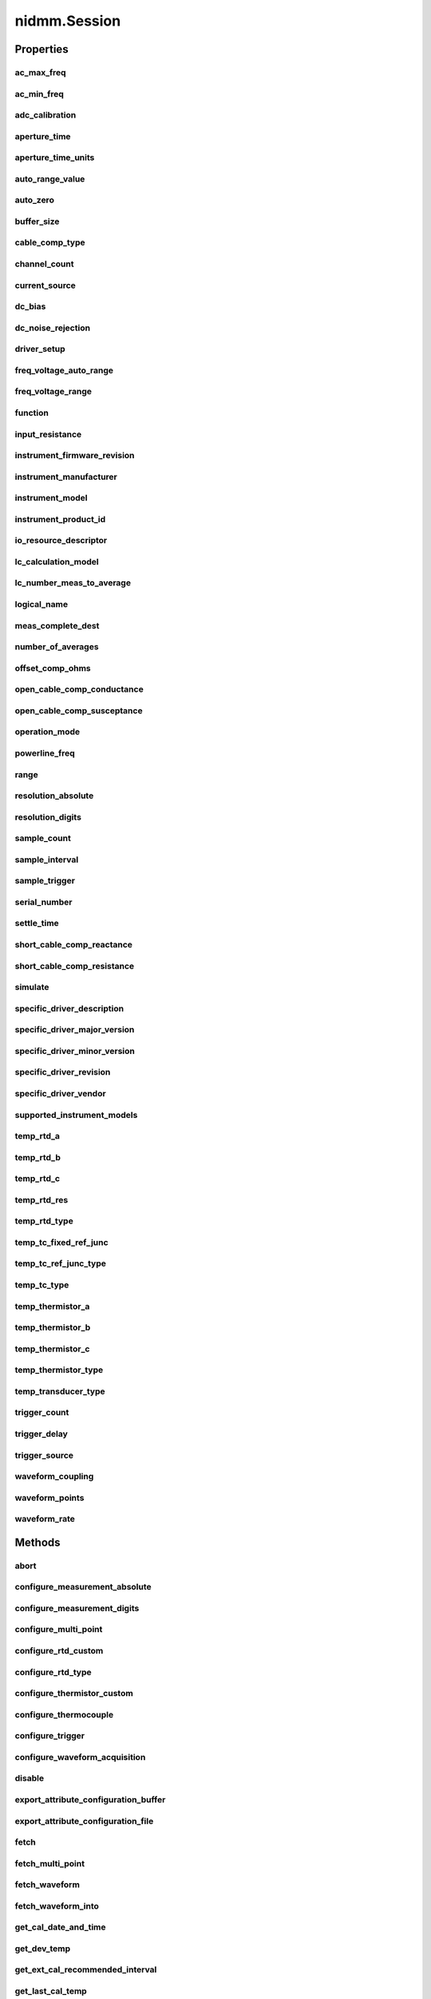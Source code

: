 nidmm.Session
=============

.. py:module:: nidmm

.. py:class:: Session(self, resource_name, id_query=False, reset_device=False, options={})

    

    This method completes the following tasks:

    -  Creates a new IVI instrument driver session and, optionally, sets the
       initial state of the following session properties:
       :py:data:`nidmm.Session.range_check`, :py:data:`nidmm.Session.QUERY_INSTR_STATUS`,
       :py:data:`nidmm.Session.cache`, :py:data:`nidmm.Session.simulate`,
       :py:data:`nidmm.Session.record_coercions`.
    -  Opens a session to the device you specify for the **Resource_Name**
       parameter. If the **ID_Query** parameter is set to True, this
       method queries the instrument ID and checks that it is valid for
       this instrument driver.
    -  If the **Reset_Device** parameter is set to True, this method
       resets the instrument to a known state. Sends initialization commands
       to set the instrument to the state necessary for the operation of the
       instrument driver.
    -  Returns a ViSession handle that you use to identify the instrument in
       all subsequent instrument driver method calls.

    

    .. note:: One or more of the referenced properties are not in the Python API for this driver.



    :param resource_name:
        

        .. caution:: All IVI names for the **Resource_Name**, such as logical names or
            virtual names, are case-sensitive. If you use logical names, driver
            session names, or virtual names in your program, you must make sure that
            the name you use matches the name in the IVI Configuration Store file
            exactly, without any variations in the case of the characters in the
            name.

        | Contains the **resource_name** of the device to initialize. The
          **resource_name** is assigned in Measurement & Automation Explorer
          (MAX). Refer to `Related
          Documentation <REPLACE_DRIVER_SPECIFIC_URL_1(related_documentation)>`__
          for the *NI Digital Multimeters Getting Started Guide* for more
          information about configuring and testing the DMM in MAX.
        | Valid Syntax:

        -  NI-DAQmx name
        -  DAQ::NI-DAQmx name[::INSTR]
        -  DAQ::Traditional NI-DAQ device number[::INSTR]
        -  IVI logical name

        


    :type resource_name: str

    :param id_query:
        

        Verifies that the device you initialize is one that the driver supports.
        NI-DMM automatically performs this query, so setting this parameter is
        not necessary.
        Defined Values:

        +----------------+---+------------------+
        | True (default) | 1 | Perform ID Query |
        +----------------+---+------------------+
        | False          | 0 | Skip ID Query    |
        +----------------+---+------------------+


    :type id_query: bool

    :param reset_device:
        

        Specifies whether to reset the instrument during the initialization
        procedure.
        Defined Values:

        +----------------+---+--------------+
        | True (default) | 1 | Reset Device |
        +----------------+---+--------------+
        | False          | 0 | Don't Reset  |
        +----------------+---+--------------+


    :type reset_device: bool

    :param options:
        

        Specifies the initial value of certain properties for the session. The
        syntax for **options** is a dictionary of properties with an assigned
        value. For example:

        { 'simulate': False }

        You do not have to specify a value for all the properties. If you do not
        specify a value for a property, the default value is used.

        Advanced Example:
        { 'simulate': True, 'driver_setup': { 'Model': '<model number>',  'BoardType': '<type>' } }

        +-------------------------+---------+
        | Property                | Default |
        +=========================+=========+
        | range_check             | True    |
        +-------------------------+---------+
        | query_instrument_status | False   |
        +-------------------------+---------+
        | cache                   | True    |
        +-------------------------+---------+
        | simulate                | False   |
        +-------------------------+---------+
        | record_value_coersions  | False   |
        +-------------------------+---------+
        | driver_setup            | {}      |
        +-------------------------+---------+


    :type options: str


    **Properties**

    +------------------------------------------+----------------------------------------------+
    | Property                                 | Datatype                                     |
    +==========================================+==============================================+
    | :py:attr:`ac_max_freq`                   | float                                        |
    +------------------------------------------+----------------------------------------------+
    | :py:attr:`ac_min_freq`                   | float                                        |
    +------------------------------------------+----------------------------------------------+
    | :py:attr:`adc_calibration`               | :py:data:`ADCCalibration`                    |
    +------------------------------------------+----------------------------------------------+
    | :py:attr:`aperture_time`                 | float                                        |
    +------------------------------------------+----------------------------------------------+
    | :py:attr:`aperture_time_units`           | :py:data:`ApertureTimeUnits`                 |
    +------------------------------------------+----------------------------------------------+
    | :py:attr:`auto_range_value`              | float                                        |
    +------------------------------------------+----------------------------------------------+
    | :py:attr:`auto_zero`                     | :py:data:`AutoZero`                          |
    +------------------------------------------+----------------------------------------------+
    | :py:attr:`buffer_size`                   | int                                          |
    +------------------------------------------+----------------------------------------------+
    | :py:attr:`cable_comp_type`               | :py:data:`CableCompensationType`             |
    +------------------------------------------+----------------------------------------------+
    | :py:attr:`channel_count`                 | int                                          |
    +------------------------------------------+----------------------------------------------+
    | :py:attr:`current_source`                | float                                        |
    +------------------------------------------+----------------------------------------------+
    | :py:attr:`dc_bias`                       | int                                          |
    +------------------------------------------+----------------------------------------------+
    | :py:attr:`dc_noise_rejection`            | :py:data:`DCNoiseRejection`                  |
    +------------------------------------------+----------------------------------------------+
    | :py:attr:`driver_setup`                  | str                                          |
    +------------------------------------------+----------------------------------------------+
    | :py:attr:`freq_voltage_auto_range`       | float                                        |
    +------------------------------------------+----------------------------------------------+
    | :py:attr:`freq_voltage_range`            | float                                        |
    +------------------------------------------+----------------------------------------------+
    | :py:attr:`function`                      | :py:data:`Function`                          |
    +------------------------------------------+----------------------------------------------+
    | :py:attr:`input_resistance`              | float                                        |
    +------------------------------------------+----------------------------------------------+
    | :py:attr:`instrument_firmware_revision`  | str                                          |
    +------------------------------------------+----------------------------------------------+
    | :py:attr:`instrument_manufacturer`       | str                                          |
    +------------------------------------------+----------------------------------------------+
    | :py:attr:`instrument_model`              | str                                          |
    +------------------------------------------+----------------------------------------------+
    | :py:attr:`instrument_product_id`         | int                                          |
    +------------------------------------------+----------------------------------------------+
    | :py:attr:`io_resource_descriptor`        | str                                          |
    +------------------------------------------+----------------------------------------------+
    | :py:attr:`lc_calculation_model`          | :py:data:`LCCalculationModel`                |
    +------------------------------------------+----------------------------------------------+
    | :py:attr:`lc_number_meas_to_average`     | int                                          |
    +------------------------------------------+----------------------------------------------+
    | :py:attr:`logical_name`                  | str                                          |
    +------------------------------------------+----------------------------------------------+
    | :py:attr:`meas_complete_dest`            | :py:data:`MeasurementCompleteDest`           |
    +------------------------------------------+----------------------------------------------+
    | :py:attr:`number_of_averages`            | int                                          |
    +------------------------------------------+----------------------------------------------+
    | :py:attr:`offset_comp_ohms`              | int                                          |
    +------------------------------------------+----------------------------------------------+
    | :py:attr:`open_cable_comp_conductance`   | float                                        |
    +------------------------------------------+----------------------------------------------+
    | :py:attr:`open_cable_comp_susceptance`   | float                                        |
    +------------------------------------------+----------------------------------------------+
    | :py:attr:`operation_mode`                | :py:data:`OperationMode`                     |
    +------------------------------------------+----------------------------------------------+
    | :py:attr:`powerline_freq`                | float                                        |
    +------------------------------------------+----------------------------------------------+
    | :py:attr:`range`                         | float                                        |
    +------------------------------------------+----------------------------------------------+
    | :py:attr:`resolution_absolute`           | float                                        |
    +------------------------------------------+----------------------------------------------+
    | :py:attr:`resolution_digits`             | float                                        |
    +------------------------------------------+----------------------------------------------+
    | :py:attr:`sample_count`                  | int                                          |
    +------------------------------------------+----------------------------------------------+
    | :py:attr:`sample_interval`               | float in seconds or datetime.timedelta       |
    +------------------------------------------+----------------------------------------------+
    | :py:attr:`sample_trigger`                | :py:data:`SampleTrigger`                     |
    +------------------------------------------+----------------------------------------------+
    | :py:attr:`serial_number`                 | str                                          |
    +------------------------------------------+----------------------------------------------+
    | :py:attr:`settle_time`                   | float in seconds or datetime.timedelta       |
    +------------------------------------------+----------------------------------------------+
    | :py:attr:`short_cable_comp_reactance`    | float                                        |
    +------------------------------------------+----------------------------------------------+
    | :py:attr:`short_cable_comp_resistance`   | float                                        |
    +------------------------------------------+----------------------------------------------+
    | :py:attr:`simulate`                      | bool                                         |
    +------------------------------------------+----------------------------------------------+
    | :py:attr:`specific_driver_description`   | str                                          |
    +------------------------------------------+----------------------------------------------+
    | :py:attr:`specific_driver_major_version` | int                                          |
    +------------------------------------------+----------------------------------------------+
    | :py:attr:`specific_driver_minor_version` | int                                          |
    +------------------------------------------+----------------------------------------------+
    | :py:attr:`specific_driver_revision`      | str                                          |
    +------------------------------------------+----------------------------------------------+
    | :py:attr:`specific_driver_vendor`        | str                                          |
    +------------------------------------------+----------------------------------------------+
    | :py:attr:`supported_instrument_models`   | str                                          |
    +------------------------------------------+----------------------------------------------+
    | :py:attr:`temp_rtd_a`                    | float                                        |
    +------------------------------------------+----------------------------------------------+
    | :py:attr:`temp_rtd_b`                    | float                                        |
    +------------------------------------------+----------------------------------------------+
    | :py:attr:`temp_rtd_c`                    | float                                        |
    +------------------------------------------+----------------------------------------------+
    | :py:attr:`temp_rtd_res`                  | float                                        |
    +------------------------------------------+----------------------------------------------+
    | :py:attr:`temp_rtd_type`                 | :py:data:`RTDType`                           |
    +------------------------------------------+----------------------------------------------+
    | :py:attr:`temp_tc_fixed_ref_junc`        | float                                        |
    +------------------------------------------+----------------------------------------------+
    | :py:attr:`temp_tc_ref_junc_type`         | :py:data:`ThermocoupleReferenceJunctionType` |
    +------------------------------------------+----------------------------------------------+
    | :py:attr:`temp_tc_type`                  | :py:data:`ThermocoupleType`                  |
    +------------------------------------------+----------------------------------------------+
    | :py:attr:`temp_thermistor_a`             | float                                        |
    +------------------------------------------+----------------------------------------------+
    | :py:attr:`temp_thermistor_b`             | float                                        |
    +------------------------------------------+----------------------------------------------+
    | :py:attr:`temp_thermistor_c`             | float                                        |
    +------------------------------------------+----------------------------------------------+
    | :py:attr:`temp_thermistor_type`          | :py:data:`ThermistorType`                    |
    +------------------------------------------+----------------------------------------------+
    | :py:attr:`temp_transducer_type`          | :py:data:`TransducerType`                    |
    +------------------------------------------+----------------------------------------------+
    | :py:attr:`trigger_count`                 | int                                          |
    +------------------------------------------+----------------------------------------------+
    | :py:attr:`trigger_delay`                 | float in seconds or datetime.timedelta       |
    +------------------------------------------+----------------------------------------------+
    | :py:attr:`trigger_source`                | :py:data:`TriggerSource`                     |
    +------------------------------------------+----------------------------------------------+
    | :py:attr:`waveform_coupling`             | :py:data:`WaveformCoupling`                  |
    +------------------------------------------+----------------------------------------------+
    | :py:attr:`waveform_points`               | int                                          |
    +------------------------------------------+----------------------------------------------+
    | :py:attr:`waveform_rate`                 | float                                        |
    +------------------------------------------+----------------------------------------------+

    **Public methods**

    +--------------------------------------------------+
    | Method name                                      |
    +==================================================+
    | :py:func:`abort`                                 |
    +--------------------------------------------------+
    | :py:func:`configure_measurement_absolute`        |
    +--------------------------------------------------+
    | :py:func:`configure_measurement_digits`          |
    +--------------------------------------------------+
    | :py:func:`configure_multi_point`                 |
    +--------------------------------------------------+
    | :py:func:`configure_rtd_custom`                  |
    +--------------------------------------------------+
    | :py:func:`configure_rtd_type`                    |
    +--------------------------------------------------+
    | :py:func:`configure_thermistor_custom`           |
    +--------------------------------------------------+
    | :py:func:`configure_thermocouple`                |
    +--------------------------------------------------+
    | :py:func:`configure_trigger`                     |
    +--------------------------------------------------+
    | :py:func:`configure_waveform_acquisition`        |
    +--------------------------------------------------+
    | :py:func:`disable`                               |
    +--------------------------------------------------+
    | :py:func:`export_attribute_configuration_buffer` |
    +--------------------------------------------------+
    | :py:func:`export_attribute_configuration_file`   |
    +--------------------------------------------------+
    | :py:func:`fetch`                                 |
    +--------------------------------------------------+
    | :py:func:`fetch_multi_point`                     |
    +--------------------------------------------------+
    | :py:func:`fetch_waveform`                        |
    +--------------------------------------------------+
    | :py:func:`fetch_waveform_into`                   |
    +--------------------------------------------------+
    | :py:func:`get_cal_date_and_time`                 |
    +--------------------------------------------------+
    | :py:func:`get_dev_temp`                          |
    +--------------------------------------------------+
    | :py:func:`get_ext_cal_recommended_interval`      |
    +--------------------------------------------------+
    | :py:func:`get_last_cal_temp`                     |
    +--------------------------------------------------+
    | :py:func:`get_self_cal_supported`                |
    +--------------------------------------------------+
    | :py:func:`import_attribute_configuration_buffer` |
    +--------------------------------------------------+
    | :py:func:`import_attribute_configuration_file`   |
    +--------------------------------------------------+
    | :py:func:`initiate`                              |
    +--------------------------------------------------+
    | :py:func:`lock`                                  |
    +--------------------------------------------------+
    | :py:func:`perform_open_cable_comp`               |
    +--------------------------------------------------+
    | :py:func:`perform_short_cable_comp`              |
    +--------------------------------------------------+
    | :py:func:`read`                                  |
    +--------------------------------------------------+
    | :py:func:`read_multi_point`                      |
    +--------------------------------------------------+
    | :py:func:`read_status`                           |
    +--------------------------------------------------+
    | :py:func:`read_waveform`                         |
    +--------------------------------------------------+
    | :py:func:`reset`                                 |
    +--------------------------------------------------+
    | :py:func:`reset_with_defaults`                   |
    +--------------------------------------------------+
    | :py:func:`self_cal`                              |
    +--------------------------------------------------+
    | :py:func:`self_test`                             |
    +--------------------------------------------------+
    | :py:func:`send_software_trigger`                 |
    +--------------------------------------------------+
    | :py:func:`unlock`                                |
    +--------------------------------------------------+


Properties
----------

ac_max_freq
~~~~~~~~~~~

    .. py:currentmodule:: nidmm.Session

    .. py:attribute:: ac_max_freq

        Specifies the maximum frequency component of the input signal for AC  measurements. This property is used only for error checking and verifies  that the value of this parameter is less than the maximum frequency  of the device. This property affects the DMM only when you set the   :py:data:`nidmm.Session.method` property to AC measurements.
        The valid range is 1 Hz-300 kHz for the NI 4070/4071/4072, 10 Hz-100 kHz  for the NI 4065, and 20 Hz-25 kHz for the NI 4050 and NI 4060.

        The following table lists the characteristics of this property.

            +----------------+------------+
            | Characteristic | Value      |
            +================+============+
            | Datatype       | float      |
            +----------------+------------+
            | Permissions    | read-write |
            +----------------+------------+
            | Channel Based  | No         |
            +----------------+------------+
            | Resettable     | No         |
            +----------------+------------+

        .. tip::
            This property corresponds to the following LabVIEW Property or C Attribute:

                - LabVIEW Property: **Configuration:Measurement Options:Max Frequency**
                - C Attribute: **NIDMM_ATTR_AC_MAX_FREQ**

ac_min_freq
~~~~~~~~~~~

    .. py:currentmodule:: nidmm.Session

    .. py:attribute:: ac_min_freq

        Specifies the minimum frequency component of the input signal for AC  measurements. This property affects the DMM only when you set the  :py:data:`nidmm.Session.method` property to AC measurements.
        The valid range is 1 Hz-300 kHz for the NI 4070/4071/4072, 10 Hz-100 kHz  for the NI 4065, and 20 Hz-25 kHz for the NI 4050 and NI 4060.

        The following table lists the characteristics of this property.

            +----------------+------------+
            | Characteristic | Value      |
            +================+============+
            | Datatype       | float      |
            +----------------+------------+
            | Permissions    | read-write |
            +----------------+------------+
            | Channel Based  | No         |
            +----------------+------------+
            | Resettable     | No         |
            +----------------+------------+

        .. tip::
            This property corresponds to the following LabVIEW Property or C Attribute:

                - LabVIEW Property: **Configuration:Measurement Options:Min Frequency**
                - C Attribute: **NIDMM_ATTR_AC_MIN_FREQ**

adc_calibration
~~~~~~~~~~~~~~~

    .. py:currentmodule:: nidmm.Session

    .. py:attribute:: adc_calibration

        For the NI 4070/4071/4072 only, specifies the ADC calibration mode.

        The following table lists the characteristics of this property.

            +----------------+----------------------+
            | Characteristic | Value                |
            +================+======================+
            | Datatype       | enums.ADCCalibration |
            +----------------+----------------------+
            | Permissions    | read-write           |
            +----------------+----------------------+
            | Channel Based  | No                   |
            +----------------+----------------------+
            | Resettable     | No                   |
            +----------------+----------------------+

        .. tip::
            This property corresponds to the following LabVIEW Property or C Attribute:

                - LabVIEW Property: **Configuration:Measurement Options:ADC Calibration**
                - C Attribute: **NIDMM_ATTR_ADC_CALIBRATION**

aperture_time
~~~~~~~~~~~~~

    .. py:currentmodule:: nidmm.Session

    .. py:attribute:: aperture_time

        Specifies the measurement aperture time for the current configuration.  Aperture time is specified in units set by :py:data:`nidmm.Session.aperture_time_units`. To  override the default aperture, set this property to the desired  aperture time after calling :py:meth:`nidmm.Session.ConfigureMeasurement`. To return to the  default, set this property to :py:data:`~nidmm.NIDMM_VAL_APERTURE_TIME_AUTO` (-1).
        On the NI 4070/4071/4072, the minimum aperture time is 8.89 usec,  and the maximum aperture time is 149 sec. Any number of powerline cycles (PLCs)  within the minimum and maximum ranges is allowed on the NI 4070/4071/4072.
        On the NI 4065 the minimum aperture time is 333 µs, and the maximum aperture time  is 78.2 s. If setting the number of averages directly, the total measurement time is  aperture time X the number of averages, which must be less than 72.8 s. The aperture  times allowed are 333 µs, 667 µs, or multiples of 1.11 ms-for example 1.11 ms, 2.22 ms,  3.33 ms, and so on. If you set an aperture time other than 333 µs, 667 µs, or multiples  of 1.11 ms, the value will be coerced up to the next supported aperture time.
        On the NI 4060, when the powerline frequency is 60 Hz, the PLCs allowed are  1 PLC, 6 PLC, 12 PLC, and 120 PLC. When the powerline frequency is 50 Hz, the  PLCs allowed are 1 PLC, 5 PLC, 10 PLC, and 100 PLC.



        .. note:: One or more of the referenced methods are not in the Python API for this driver.

        .. note:: One or more of the referenced values are not in the Python API for this driver. Enums that only define values, or represent True/False, have been removed.

        The following table lists the characteristics of this property.

            +----------------+------------+
            | Characteristic | Value      |
            +================+============+
            | Datatype       | float      |
            +----------------+------------+
            | Permissions    | read-write |
            +----------------+------------+
            | Channel Based  | No         |
            +----------------+------------+
            | Resettable     | No         |
            +----------------+------------+

        .. tip::
            This property corresponds to the following LabVIEW Property or C Attribute:

                - LabVIEW Property: **Configuration:Advanced:Aperture Time**
                - C Attribute: **NIDMM_ATTR_APERTURE_TIME**

aperture_time_units
~~~~~~~~~~~~~~~~~~~

    .. py:currentmodule:: nidmm.Session

    .. py:attribute:: aperture_time_units

        Specifies the units of aperture time for the current configuration.
        The NI 4060 does not support an aperture time set in seconds.

        The following table lists the characteristics of this property.

            +----------------+-------------------------+
            | Characteristic | Value                   |
            +================+=========================+
            | Datatype       | enums.ApertureTimeUnits |
            +----------------+-------------------------+
            | Permissions    | read-write              |
            +----------------+-------------------------+
            | Channel Based  | No                      |
            +----------------+-------------------------+
            | Resettable     | No                      |
            +----------------+-------------------------+

        .. tip::
            This property corresponds to the following LabVIEW Property or C Attribute:

                - LabVIEW Property: **Configuration:Advanced:Aperture Time Units**
                - C Attribute: **NIDMM_ATTR_APERTURE_TIME_UNITS**

auto_range_value
~~~~~~~~~~~~~~~~

    .. py:currentmodule:: nidmm.Session

    .. py:attribute:: auto_range_value

        Specifies the value of the range. If auto ranging, shows the actual value of  the active range. The value of this property is set during a read operation.

        The following table lists the characteristics of this property.

            +----------------+-----------+
            | Characteristic | Value     |
            +================+===========+
            | Datatype       | float     |
            +----------------+-----------+
            | Permissions    | read only |
            +----------------+-----------+
            | Channel Based  | No        |
            +----------------+-----------+
            | Resettable     | No        |
            +----------------+-----------+

        .. tip::
            This property corresponds to the following LabVIEW Property or C Attribute:

                - LabVIEW Property: **Configuration:Auto Range Value**
                - C Attribute: **NIDMM_ATTR_AUTO_RANGE_VALUE**

auto_zero
~~~~~~~~~

    .. py:currentmodule:: nidmm.Session

    .. py:attribute:: auto_zero

        Specifies the AutoZero mode.
        The NI 4050 is not supported.

        The following table lists the characteristics of this property.

            +----------------+----------------+
            | Characteristic | Value          |
            +================+================+
            | Datatype       | enums.AutoZero |
            +----------------+----------------+
            | Permissions    | read-write     |
            +----------------+----------------+
            | Channel Based  | No             |
            +----------------+----------------+
            | Resettable     | No             |
            +----------------+----------------+

        .. tip::
            This property corresponds to the following LabVIEW Property or C Attribute:

                - LabVIEW Property: **Configuration:Measurement Options:Auto Zero**
                - C Attribute: **NIDMM_ATTR_AUTO_ZERO**

buffer_size
~~~~~~~~~~~

    .. py:currentmodule:: nidmm.Session

    .. py:attribute:: buffer_size

        Size in samples of the internal data buffer. Maximum is 134,217,727 (OX7FFFFFF) samples. When  set to :py:data:`~nidmm.NIDMM_VAL_BUFFER_SIZE_AUTO` (-1), NI-DMM chooses the buffer size.



        .. note:: One or more of the referenced values are not in the Python API for this driver. Enums that only define values, or represent True/False, have been removed.

        The following table lists the characteristics of this property.

            +----------------+------------+
            | Characteristic | Value      |
            +================+============+
            | Datatype       | int        |
            +----------------+------------+
            | Permissions    | read-write |
            +----------------+------------+
            | Channel Based  | No         |
            +----------------+------------+
            | Resettable     | No         |
            +----------------+------------+

        .. tip::
            This property corresponds to the following LabVIEW Property or C Attribute:

                - LabVIEW Property: **Multi Point Acquisition:Advanced:Buffer Size**
                - C Attribute: **NIDMM_ATTR_BUFFER_SIZE**

cable_comp_type
~~~~~~~~~~~~~~~

    .. py:currentmodule:: nidmm.Session

    .. py:attribute:: cable_comp_type

        For the NI 4072 only,  the type of cable compensation that is applied to the current capacitance  or inductance measurement for the current range.
        Changing the method or the range through this property or through :py:meth:`nidmm.Session.configure_measurement_digits`  resets the value of this property to the default value.

        The following table lists the characteristics of this property.

            +----------------+-----------------------------+
            | Characteristic | Value                       |
            +================+=============================+
            | Datatype       | enums.CableCompensationType |
            +----------------+-----------------------------+
            | Permissions    | read-write                  |
            +----------------+-----------------------------+
            | Channel Based  | No                          |
            +----------------+-----------------------------+
            | Resettable     | No                          |
            +----------------+-----------------------------+

        .. tip::
            This property corresponds to the following LabVIEW Property or C Attribute:

                - LabVIEW Property: **Configuration:Measurement Options:Capacitance and Inductance:Cable Compensation Type**
                - C Attribute: **NIDMM_ATTR_CABLE_COMP_TYPE**

channel_count
~~~~~~~~~~~~~

    .. py:currentmodule:: nidmm.Session

    .. py:attribute:: channel_count

        Indicates the number of channels that the specific instrument driver  supports. For each property for which the IVI_VAL_MULTI_CHANNEL flag  property is set, the IVI engine maintains a separate cache value for each  channel.

        The following table lists the characteristics of this property.

            +----------------+-----------+
            | Characteristic | Value     |
            +================+===========+
            | Datatype       | int       |
            +----------------+-----------+
            | Permissions    | read only |
            +----------------+-----------+
            | Channel Based  | No        |
            +----------------+-----------+
            | Resettable     | No        |
            +----------------+-----------+

        .. tip::
            This property corresponds to the following LabVIEW Property or C Attribute:

                - LabVIEW Property: **Inherent IVI Attributes:Instrument Capabilities:Channel Count**
                - C Attribute: **NIDMM_ATTR_CHANNEL_COUNT**

current_source
~~~~~~~~~~~~~~

    .. py:currentmodule:: nidmm.Session

    .. py:attribute:: current_source

        Specifies the current source provided during diode measurements.
        The NI 4050 and NI 4060 are not supported.

        The following table lists the characteristics of this property.

            +----------------+------------+
            | Characteristic | Value      |
            +================+============+
            | Datatype       | float      |
            +----------------+------------+
            | Permissions    | read-write |
            +----------------+------------+
            | Channel Based  | No         |
            +----------------+------------+
            | Resettable     | No         |
            +----------------+------------+

        .. tip::
            This property corresponds to the following LabVIEW Property or C Attribute:

                - LabVIEW Property: **Configuration:Measurement Options:Current Source**
                - C Attribute: **NIDMM_ATTR_CURRENT_SOURCE**

dc_bias
~~~~~~~

    .. py:currentmodule:: nidmm.Session

    .. py:attribute:: dc_bias

        For the NI 4072 only, controls the available DC bias for capacitance measurements.

        The following table lists the characteristics of this property.

            +----------------+------------+
            | Characteristic | Value      |
            +================+============+
            | Datatype       | int        |
            +----------------+------------+
            | Permissions    | read-write |
            +----------------+------------+
            | Channel Based  | No         |
            +----------------+------------+
            | Resettable     | No         |
            +----------------+------------+

        .. tip::
            This property corresponds to the following LabVIEW Property or C Attribute:

                - LabVIEW Property: **Configuration:Measurement Options:Capacitance and Inductance:Advanced:DC Bias**
                - C Attribute: **NIDMM_ATTR_DC_BIAS**

dc_noise_rejection
~~~~~~~~~~~~~~~~~~

    .. py:currentmodule:: nidmm.Session

    .. py:attribute:: dc_noise_rejection

        Specifies the DC noise rejection mode.
        The NI 4050 and NI 4060 are not supported.

        The following table lists the characteristics of this property.

            +----------------+------------------------+
            | Characteristic | Value                  |
            +================+========================+
            | Datatype       | enums.DCNoiseRejection |
            +----------------+------------------------+
            | Permissions    | read-write             |
            +----------------+------------------------+
            | Channel Based  | No                     |
            +----------------+------------------------+
            | Resettable     | No                     |
            +----------------+------------------------+

        .. tip::
            This property corresponds to the following LabVIEW Property or C Attribute:

                - LabVIEW Property: **Configuration:Measurement Options:DC Noise Rejection**
                - C Attribute: **NIDMM_ATTR_DC_NOISE_REJECTION**

driver_setup
~~~~~~~~~~~~

    .. py:currentmodule:: nidmm.Session

    .. py:attribute:: driver_setup

        This property indicates the Driver Setup string that the user specified when  initializing the driver.
        Some cases exist where the end-user must specify instrument driver options  at initialization time.  An example of this is specifying a particular  instrument model from among a family of instruments that the driver supports.   This is useful when using simulation.  The end-user can specify  driver-specific options through the DriverSetup keyword in the optionsString  parameter to the niDMM Init With Options.vi.
        If the user does not specify a Driver Setup string, this property returns  an empty string.

        The following table lists the characteristics of this property.

            +----------------+-----------+
            | Characteristic | Value     |
            +================+===========+
            | Datatype       | str       |
            +----------------+-----------+
            | Permissions    | read only |
            +----------------+-----------+
            | Channel Based  | No        |
            +----------------+-----------+
            | Resettable     | No        |
            +----------------+-----------+

        .. tip::
            This property corresponds to the following LabVIEW Property or C Attribute:

                - LabVIEW Property: **Inherent IVI Attributes:User Options:Driver Setup**
                - C Attribute: **NIDMM_ATTR_DRIVER_SETUP**

freq_voltage_auto_range
~~~~~~~~~~~~~~~~~~~~~~~

    .. py:currentmodule:: nidmm.Session

    .. py:attribute:: freq_voltage_auto_range

        For the NI 4070/4071/4072 only, specifies the value of the frequency voltage range.  If Auto Ranging, shows the actual value of the active frequency voltage range.  If not Auto Ranging, the value of this property is the same as that of  :py:data:`nidmm.Session.freq_voltage_range`.

        The following table lists the characteristics of this property.

            +----------------+-----------+
            | Characteristic | Value     |
            +================+===========+
            | Datatype       | float     |
            +----------------+-----------+
            | Permissions    | read only |
            +----------------+-----------+
            | Channel Based  | No        |
            +----------------+-----------+
            | Resettable     | No        |
            +----------------+-----------+

        .. tip::
            This property corresponds to the following LabVIEW Property or C Attribute:

                - LabVIEW Property: **Configuration:Measurement Options:Frequency Voltage Auto Range Value**
                - C Attribute: **NIDMM_ATTR_FREQ_VOLTAGE_AUTO_RANGE**

freq_voltage_range
~~~~~~~~~~~~~~~~~~

    .. py:currentmodule:: nidmm.Session

    .. py:attribute:: freq_voltage_range

        Specifies the maximum amplitude of the input signal for frequency  measurements.

        The following table lists the characteristics of this property.

            +----------------+------------+
            | Characteristic | Value      |
            +================+============+
            | Datatype       | float      |
            +----------------+------------+
            | Permissions    | read-write |
            +----------------+------------+
            | Channel Based  | No         |
            +----------------+------------+
            | Resettable     | No         |
            +----------------+------------+

        .. tip::
            This property corresponds to the following LabVIEW Property or C Attribute:

                - LabVIEW Property: **Configuration:Measurement Options:Frequency Voltage Range**
                - C Attribute: **NIDMM_ATTR_FREQ_VOLTAGE_RANGE**

function
~~~~~~~~

    .. py:currentmodule:: nidmm.Session

    .. py:attribute:: function

        Specifies the measurement method.
        Refer to the :py:data:`nidmm.Session.method` topic in  the NI Digital Multimeters Help for device-specific information.
        If you are setting this property directly, you must also set the :py:data:`nidmm.Session.operation_mode` property,  which controls whether the DMM takes standard single or multipoint measurements, or acquires a waveform.  If you are programming properties directly, you must set the :py:data:`nidmm.Session.operation_mode` property before  setting other configuration properties. If the :py:data:`nidmm.Session.operation_mode` property is set to :py:data:`~nidmm.OperationMode.WAVEFORM`,  the only valid method types are :py:data:`~nidmm.Method.WAVEFORM_VOLTAGE` and :py:data:`~nidmm.Method.WAVEFORM_CURRENT`. Set the  :py:data:`nidmm.Session.operation_mode` property to :py:data:`~nidmm.OperationMode.IVIDMM` to set all other method values.

        The following table lists the characteristics of this property.

            +----------------+----------------+
            | Characteristic | Value          |
            +================+================+
            | Datatype       | enums.Function |
            +----------------+----------------+
            | Permissions    | read-write     |
            +----------------+----------------+
            | Channel Based  | No             |
            +----------------+----------------+
            | Resettable     | No             |
            +----------------+----------------+

        .. tip::
            This property corresponds to the following LabVIEW Property or C Attribute:

                - LabVIEW Property: **Configuration:Function**
                - C Attribute: **NIDMM_ATTR_FUNCTION**

input_resistance
~~~~~~~~~~~~~~~~

    .. py:currentmodule:: nidmm.Session

    .. py:attribute:: input_resistance

        Specifies the input resistance of the instrument.
        The NI 4050 and NI 4060 are not supported.

        The following table lists the characteristics of this property.

            +----------------+------------+
            | Characteristic | Value      |
            +================+============+
            | Datatype       | float      |
            +----------------+------------+
            | Permissions    | read-write |
            +----------------+------------+
            | Channel Based  | No         |
            +----------------+------------+
            | Resettable     | No         |
            +----------------+------------+

        .. tip::
            This property corresponds to the following LabVIEW Property or C Attribute:

                - LabVIEW Property: **Configuration:Measurement Options:Input Resistance**
                - C Attribute: **NIDMM_ATTR_INPUT_RESISTANCE**

instrument_firmware_revision
~~~~~~~~~~~~~~~~~~~~~~~~~~~~

    .. py:currentmodule:: nidmm.Session

    .. py:attribute:: instrument_firmware_revision

        A string containing the instrument firmware revision number.

        The following table lists the characteristics of this property.

            +----------------+-----------+
            | Characteristic | Value     |
            +================+===========+
            | Datatype       | str       |
            +----------------+-----------+
            | Permissions    | read only |
            +----------------+-----------+
            | Channel Based  | No        |
            +----------------+-----------+
            | Resettable     | No        |
            +----------------+-----------+

        .. tip::
            This property corresponds to the following LabVIEW Property or C Attribute:

                - LabVIEW Property: **Inherent IVI Attributes:Instrument Identification:Instrument Firmware Revision**
                - C Attribute: **NIDMM_ATTR_INSTRUMENT_FIRMWARE_REVISION**

instrument_manufacturer
~~~~~~~~~~~~~~~~~~~~~~~

    .. py:currentmodule:: nidmm.Session

    .. py:attribute:: instrument_manufacturer

        A string containing the manufacturer of the instrument.

        The following table lists the characteristics of this property.

            +----------------+-----------+
            | Characteristic | Value     |
            +================+===========+
            | Datatype       | str       |
            +----------------+-----------+
            | Permissions    | read only |
            +----------------+-----------+
            | Channel Based  | No        |
            +----------------+-----------+
            | Resettable     | No        |
            +----------------+-----------+

        .. tip::
            This property corresponds to the following LabVIEW Property or C Attribute:

                - LabVIEW Property: **Inherent IVI Attributes:Instrument Identification:Instrument Manufacturer**
                - C Attribute: **NIDMM_ATTR_INSTRUMENT_MANUFACTURER**

instrument_model
~~~~~~~~~~~~~~~~

    .. py:currentmodule:: nidmm.Session

    .. py:attribute:: instrument_model

        A string containing the instrument model.

        The following table lists the characteristics of this property.

            +----------------+-----------+
            | Characteristic | Value     |
            +================+===========+
            | Datatype       | str       |
            +----------------+-----------+
            | Permissions    | read only |
            +----------------+-----------+
            | Channel Based  | No        |
            +----------------+-----------+
            | Resettable     | No        |
            +----------------+-----------+

        .. tip::
            This property corresponds to the following LabVIEW Property or C Attribute:

                - LabVIEW Property: **Inherent IVI Attributes:Instrument Identification:Instrument Model**
                - C Attribute: **NIDMM_ATTR_INSTRUMENT_MODEL**

instrument_product_id
~~~~~~~~~~~~~~~~~~~~~

    .. py:currentmodule:: nidmm.Session

    .. py:attribute:: instrument_product_id

        The PCI product ID.

        The following table lists the characteristics of this property.

            +----------------+-----------+
            | Characteristic | Value     |
            +================+===========+
            | Datatype       | int       |
            +----------------+-----------+
            | Permissions    | read only |
            +----------------+-----------+
            | Channel Based  | No        |
            +----------------+-----------+
            | Resettable     | No        |
            +----------------+-----------+

        .. tip::
            This property corresponds to the following LabVIEW Property or C Attribute:

                - LabVIEW Property: **Inherent IVI Attributes:Instrument Identification:Instrument Product ID**
                - C Attribute: **NIDMM_ATTR_INSTRUMENT_PRODUCT_ID**

io_resource_descriptor
~~~~~~~~~~~~~~~~~~~~~~

    .. py:currentmodule:: nidmm.Session

    .. py:attribute:: io_resource_descriptor

        A string containing the resource descriptor of the instrument.

        The following table lists the characteristics of this property.

            +----------------+-----------+
            | Characteristic | Value     |
            +================+===========+
            | Datatype       | str       |
            +----------------+-----------+
            | Permissions    | read only |
            +----------------+-----------+
            | Channel Based  | No        |
            +----------------+-----------+
            | Resettable     | No        |
            +----------------+-----------+

        .. tip::
            This property corresponds to the following LabVIEW Property or C Attribute:

                - LabVIEW Property: **Inherent IVI Attributes:Advanced Session Information:I/O Resource Descriptor**
                - C Attribute: **NIDMM_ATTR_IO_RESOURCE_DESCRIPTOR**

lc_calculation_model
~~~~~~~~~~~~~~~~~~~~

    .. py:currentmodule:: nidmm.Session

    .. py:attribute:: lc_calculation_model

        For the NI 4072 only, specifies the type of algorithm that the measurement processing uses for  capacitance and inductance measurements.

        The following table lists the characteristics of this property.

            +----------------+--------------------------+
            | Characteristic | Value                    |
            +================+==========================+
            | Datatype       | enums.LCCalculationModel |
            +----------------+--------------------------+
            | Permissions    | read-write               |
            +----------------+--------------------------+
            | Channel Based  | No                       |
            +----------------+--------------------------+
            | Resettable     | No                       |
            +----------------+--------------------------+

        .. tip::
            This property corresponds to the following LabVIEW Property or C Attribute:

                - LabVIEW Property: **Configuration:Measurement Options:Capacitance and Inductance:Advanced:Calculation Model**
                - C Attribute: **NIDMM_ATTR_LC_CALCULATION_MODEL**

lc_number_meas_to_average
~~~~~~~~~~~~~~~~~~~~~~~~~

    .. py:currentmodule:: nidmm.Session

    .. py:attribute:: lc_number_meas_to_average

        For the NI 4072 only, specifies the number of LC measurements that are averaged to produce one reading.

        The following table lists the characteristics of this property.

            +----------------+------------+
            | Characteristic | Value      |
            +================+============+
            | Datatype       | int        |
            +----------------+------------+
            | Permissions    | read-write |
            +----------------+------------+
            | Channel Based  | No         |
            +----------------+------------+
            | Resettable     | No         |
            +----------------+------------+

        .. tip::
            This property corresponds to the following LabVIEW Property or C Attribute:

                - LabVIEW Property: **Configuration:Measurement Options:Capacitance and Inductance:Number of LC Measurements To Average**
                - C Attribute: **NIDMM_ATTR_LC_NUMBER_MEAS_TO_AVERAGE**

logical_name
~~~~~~~~~~~~

    .. py:currentmodule:: nidmm.Session

    .. py:attribute:: logical_name

        A string containing the logical name of the instrument.

        The following table lists the characteristics of this property.

            +----------------+-----------+
            | Characteristic | Value     |
            +================+===========+
            | Datatype       | str       |
            +----------------+-----------+
            | Permissions    | read only |
            +----------------+-----------+
            | Channel Based  | No        |
            +----------------+-----------+
            | Resettable     | No        |
            +----------------+-----------+

        .. tip::
            This property corresponds to the following LabVIEW Property or C Attribute:

                - LabVIEW Property: **Inherent IVI Attributes:Advanced Session Information:Logical Name**
                - C Attribute: **NIDMM_ATTR_LOGICAL_NAME**

meas_complete_dest
~~~~~~~~~~~~~~~~~~

    .. py:currentmodule:: nidmm.Session

    .. py:attribute:: meas_complete_dest

        Specifies the destination of the measurement complete (MC) signal.
        The NI 4050 is not supported.
        To determine which values are supported by each device, refer to the LabWindows/CVI Trigger Routing section in  the NI Digital Multimeters Help.

        The following table lists the characteristics of this property.

            +----------------+-------------------------------+
            | Characteristic | Value                         |
            +================+===============================+
            | Datatype       | enums.MeasurementCompleteDest |
            +----------------+-------------------------------+
            | Permissions    | read-write                    |
            +----------------+-------------------------------+
            | Channel Based  | No                            |
            +----------------+-------------------------------+
            | Resettable     | No                            |
            +----------------+-------------------------------+

        .. tip::
            This property corresponds to the following LabVIEW Property or C Attribute:

                - LabVIEW Property: **Trigger:Measurement Complete Dest**
                - C Attribute: **NIDMM_ATTR_MEAS_COMPLETE_DEST**

number_of_averages
~~~~~~~~~~~~~~~~~~

    .. py:currentmodule:: nidmm.Session

    .. py:attribute:: number_of_averages

        Specifies the number of averages to perform in a measurement. For the NI 4070/4071/4072,  applies only when the aperture time is not set to AUTO and Auto Zero is ON.  The default is 1.
        The NI 4050 and NI 4060 are not supported.

        The following table lists the characteristics of this property.

            +----------------+------------+
            | Characteristic | Value      |
            +================+============+
            | Datatype       | int        |
            +----------------+------------+
            | Permissions    | read-write |
            +----------------+------------+
            | Channel Based  | No         |
            +----------------+------------+
            | Resettable     | No         |
            +----------------+------------+

        .. tip::
            This property corresponds to the following LabVIEW Property or C Attribute:

                - LabVIEW Property: **Configuration:Advanced:Number Of Averages**
                - C Attribute: **NIDMM_ATTR_NUMBER_OF_AVERAGES**

offset_comp_ohms
~~~~~~~~~~~~~~~~

    .. py:currentmodule:: nidmm.Session

    .. py:attribute:: offset_comp_ohms

        For the NI 4070/4071/4072 only, enables or disables offset compensated ohms.

        The following table lists the characteristics of this property.

            +----------------+------------+
            | Characteristic | Value      |
            +================+============+
            | Datatype       | int        |
            +----------------+------------+
            | Permissions    | read-write |
            +----------------+------------+
            | Channel Based  | No         |
            +----------------+------------+
            | Resettable     | No         |
            +----------------+------------+

        .. tip::
            This property corresponds to the following LabVIEW Property or C Attribute:

                - LabVIEW Property: **Configuration:Measurement Options:Offset Compensated Ohms**
                - C Attribute: **NIDMM_ATTR_OFFSET_COMP_OHMS**

open_cable_comp_conductance
~~~~~~~~~~~~~~~~~~~~~~~~~~~

    .. py:currentmodule:: nidmm.Session

    .. py:attribute:: open_cable_comp_conductance

        For the NI 4072 only, specifies the active part (conductance) of the open cable compensation.  The valid range is any real number greater than 0. The default value (-1.0)  indicates that compensation has not taken place.
        Changing the method or the range through this property or through :py:meth:`nidmm.Session.configure_measurement_digits`  resets the value of this property to the default value.

        The following table lists the characteristics of this property.

            +----------------+------------+
            | Characteristic | Value      |
            +================+============+
            | Datatype       | float      |
            +----------------+------------+
            | Permissions    | read-write |
            +----------------+------------+
            | Channel Based  | No         |
            +----------------+------------+
            | Resettable     | No         |
            +----------------+------------+

        .. tip::
            This property corresponds to the following LabVIEW Property or C Attribute:

                - LabVIEW Property: **Configuration:Measurement Options:Capacitance and Inductance:Open Cable Compensation Values:Conductance**
                - C Attribute: **NIDMM_ATTR_OPEN_CABLE_COMP_CONDUCTANCE**

open_cable_comp_susceptance
~~~~~~~~~~~~~~~~~~~~~~~~~~~

    .. py:currentmodule:: nidmm.Session

    .. py:attribute:: open_cable_comp_susceptance

        For the NI 4072 only, specifies the reactive part (susceptance) of the open cable compensation.  The valid range is any real number greater than 0. The default value (-1.0)  indicates that compensation has not taken place.
        Changing the method or the range through this property or through :py:meth:`nidmm.Session.configure_measurement_digits`  resets the value of this property to the default value.

        The following table lists the characteristics of this property.

            +----------------+------------+
            | Characteristic | Value      |
            +================+============+
            | Datatype       | float      |
            +----------------+------------+
            | Permissions    | read-write |
            +----------------+------------+
            | Channel Based  | No         |
            +----------------+------------+
            | Resettable     | No         |
            +----------------+------------+

        .. tip::
            This property corresponds to the following LabVIEW Property or C Attribute:

                - LabVIEW Property: **Configuration:Measurement Options:Capacitance and Inductance:Open Cable Compensation Values:Susceptance**
                - C Attribute: **NIDMM_ATTR_OPEN_CABLE_COMP_SUSCEPTANCE**

operation_mode
~~~~~~~~~~~~~~

    .. py:currentmodule:: nidmm.Session

    .. py:attribute:: operation_mode

        Specifies how the NI 4065 and NI 4070/4071/4072 acquire data. When you call  :py:meth:`nidmm.Session.configure_measurement_digits`, NI-DMM sets this property to :py:data:`~nidmm.OperationMode.IVIDMM`.  When you call :py:meth:`nidmm.Session.configure_waveform_acquisition`, NI-DMM sets this property to :py:data:`~nidmm.OperationMode.WAVEFORM`.  If you are programming properties directly, you must set this property before  setting other configuration properties.

        The following table lists the characteristics of this property.

            +----------------+---------------------+
            | Characteristic | Value               |
            +================+=====================+
            | Datatype       | enums.OperationMode |
            +----------------+---------------------+
            | Permissions    | read-write          |
            +----------------+---------------------+
            | Channel Based  | No                  |
            +----------------+---------------------+
            | Resettable     | No                  |
            +----------------+---------------------+

        .. tip::
            This property corresponds to the following LabVIEW Property or C Attribute:

                - LabVIEW Property: **Configuration:Advanced:Operation Mode**
                - C Attribute: **NIDMM_ATTR_OPERATION_MODE**

powerline_freq
~~~~~~~~~~~~~~

    .. py:currentmodule:: nidmm.Session

    .. py:attribute:: powerline_freq

        Specifies the powerline frequency. The NI 4050 and NI 4060 use this value to select an aperture time to reject  powerline noise by selecting the appropriate internal sample clock and filter. The NI 4065 and  NI 4070/4071/4072 use this value to select a timebase for setting the :py:data:`nidmm.Session.aperture_time`  property in powerline cycles (PLCs).
        After configuring powerline frequency, set the :py:data:`nidmm.Session.aperture_time_units` property to PLCs.  When setting the :py:data:`nidmm.Session.aperture_time` property, select the number of PLCs for the powerline frequency.  For example, if powerline frequency = 50 Hz (or 20ms) and aperture time in PLCs = 5, then aperture time in  Seconds = 20ms * 5 PLCs = 100 ms. Similarly, if powerline frequency = 60 Hz (or 16.667 ms) and aperture time  in PLCs = 6, then aperture time in Seconds = 16.667 ms * 6 PLCs = 100 ms.

        The following table lists the characteristics of this property.

            +----------------+------------+
            | Characteristic | Value      |
            +================+============+
            | Datatype       | float      |
            +----------------+------------+
            | Permissions    | read-write |
            +----------------+------------+
            | Channel Based  | No         |
            +----------------+------------+
            | Resettable     | No         |
            +----------------+------------+

        .. tip::
            This property corresponds to the following LabVIEW Property or C Attribute:

                - LabVIEW Property: **Configuration:Measurement Options:Powerline Frequency**
                - C Attribute: **NIDMM_ATTR_POWERLINE_FREQ**

range
~~~~~

    .. py:currentmodule:: nidmm.Session

    .. py:attribute:: range

        Specifies the measurement range. Use positive values to represent the  absolute value of the maximum expected measurement. The value is in units  appropriate for the current value of the :py:data:`nidmm.Session.method` property. For  example, if :py:data:`nidmm.Session.method` is set to :py:data:`~nidmm.NIDMM_VAL_VOLTS`, the units are  volts.
        The NI 4050 and NI 4060 only support Auto Range when the trigger and  sample trigger is set to IMMEDIATE.
        :py:data:`~nidmm.NIDMM_VAL_AUTO_RANGE_ON` -1.0
        NI-DMM performs an Auto Range before acquiring the measurement.
        :py:data:`~nidmm.NIDMM_VAL_AUTO_RANGE_OFF` -2.0
        NI-DMM sets the Range to the current :py:data:`nidmm.Session.auto_range_value` and uses this range  for all subsequent measurements until the measurement configuration is changed.
        :py:data:`~nidmm.NIDMM_VAL_AUTO_RANGE_ONCE` -3.0
        NI-DMM performs an Auto Range before acquiring the next measurement. The :py:data:`nidmm.Session.auto_range_value`  is stored and used for all subsequent measurements until the measurement configuration is changed.



        .. note:: One or more of the referenced values are not in the Python API for this driver. Enums that only define values, or represent True/False, have been removed.

        The following table lists the characteristics of this property.

            +----------------+------------+
            | Characteristic | Value      |
            +================+============+
            | Datatype       | float      |
            +----------------+------------+
            | Permissions    | read-write |
            +----------------+------------+
            | Channel Based  | No         |
            +----------------+------------+
            | Resettable     | No         |
            +----------------+------------+

        .. tip::
            This property corresponds to the following LabVIEW Property or C Attribute:

                - LabVIEW Property: **Configuration:Range**
                - C Attribute: **NIDMM_ATTR_RANGE**

resolution_absolute
~~~~~~~~~~~~~~~~~~~

    .. py:currentmodule:: nidmm.Session

    .. py:attribute:: resolution_absolute

        Specifies the measurement resolution in absolute units. Setting this  property to higher values increases the measurement accuracy. Setting this  property to lower values increases the measurement speed.
        NI-DMM ignores this property for capacitance and inductance measurements on the NI 4072.  To achieve better resolution for such measurements, use the :py:data:`nidmm.Session.lc_number_meas_to_average` property.

        The following table lists the characteristics of this property.

            +----------------+------------+
            | Characteristic | Value      |
            +================+============+
            | Datatype       | float      |
            +----------------+------------+
            | Permissions    | read-write |
            +----------------+------------+
            | Channel Based  | No         |
            +----------------+------------+
            | Resettable     | No         |
            +----------------+------------+

        .. tip::
            This property corresponds to the following LabVIEW Property or C Attribute:

                - LabVIEW Property: **Configuration:Absolute Resolution**
                - C Attribute: **NIDMM_ATTR_RESOLUTION_ABSOLUTE**

resolution_digits
~~~~~~~~~~~~~~~~~

    .. py:currentmodule:: nidmm.Session

    .. py:attribute:: resolution_digits

        Specifies the measurement resolution in digits. Setting this  property to higher values increases the measurement accuracy. Setting this  property to lower values increases the measurement speed.
        NI-DMM ignores this property for capacitance and inductance measurements on the NI 4072.  To achieve better resolution for such measurements, use the :py:data:`nidmm.Session.lc_number_meas_to_average` property.

        The following table lists the characteristics of this property.

            +----------------+------------+
            | Characteristic | Value      |
            +================+============+
            | Datatype       | float      |
            +----------------+------------+
            | Permissions    | read-write |
            +----------------+------------+
            | Channel Based  | No         |
            +----------------+------------+
            | Resettable     | No         |
            +----------------+------------+

        .. tip::
            This property corresponds to the following LabVIEW Property or C Attribute:

                - LabVIEW Property: **Configuration:Digits Resolution**
                - C Attribute: **NIDMM_ATTR_RESOLUTION_DIGITS**

sample_count
~~~~~~~~~~~~

    .. py:currentmodule:: nidmm.Session

    .. py:attribute:: sample_count

        Specifies the number of measurements the DMM takes each time it receives a  trigger in a multiple point acquisition.

        The following table lists the characteristics of this property.

            +----------------+------------+
            | Characteristic | Value      |
            +================+============+
            | Datatype       | int        |
            +----------------+------------+
            | Permissions    | read-write |
            +----------------+------------+
            | Channel Based  | No         |
            +----------------+------------+
            | Resettable     | No         |
            +----------------+------------+

        .. tip::
            This property corresponds to the following LabVIEW Property or C Attribute:

                - LabVIEW Property: **Multi Point Acquisition:Sample Count**
                - C Attribute: **NIDMM_ATTR_SAMPLE_COUNT**

sample_interval
~~~~~~~~~~~~~~~

    .. py:currentmodule:: nidmm.Session

    .. py:attribute:: sample_interval

        Specifies the amount of time in seconds the DMM waits between measurement cycles.  This property only applies when the :py:data:`nidmm.Session.sample_trigger` property is set to INTERVAL.
        On the NI 4060, the value for this property is used as the settling time.  When this property is set to 0, the NI 4060 does not settle between  measurement cycles. The onboard timing resolution is 1 µs on the NI 4060.
        The NI 4065 and NI 4070/4071/4072 use the value specified in this property as additional  delay. On the NI 4065 and NI 4070/4071/4072, the onboard timing resolution is 34.72 ns and  the valid range is 0-149 s.
        Only positive values are valid when setting the sample interval.
        The NI 4050 is not supported.

        The following table lists the characteristics of this property.

            +----------------+----------------------------------------+
            | Characteristic | Value                                  |
            +================+========================================+
            | Datatype       | float in seconds or datetime.timedelta |
            +----------------+----------------------------------------+
            | Permissions    | read-write                             |
            +----------------+----------------------------------------+
            | Channel Based  | No                                     |
            +----------------+----------------------------------------+
            | Resettable     | No                                     |
            +----------------+----------------------------------------+

        .. tip::
            This property corresponds to the following LabVIEW Property or C Attribute:

                - LabVIEW Property: **Multi Point Acquisition:Sample Interval**
                - C Attribute: **NIDMM_ATTR_SAMPLE_INTERVAL**

sample_trigger
~~~~~~~~~~~~~~

    .. py:currentmodule:: nidmm.Session

    .. py:attribute:: sample_trigger

        Specifies the sample trigger source.
        To determine which values are supported by each device, refer to the LabWindows/CVI Trigger Routing section in  the NI Digital Multimeters Help.

        The following table lists the characteristics of this property.

            +----------------+---------------------+
            | Characteristic | Value               |
            +================+=====================+
            | Datatype       | enums.SampleTrigger |
            +----------------+---------------------+
            | Permissions    | read-write          |
            +----------------+---------------------+
            | Channel Based  | No                  |
            +----------------+---------------------+
            | Resettable     | No                  |
            +----------------+---------------------+

        .. tip::
            This property corresponds to the following LabVIEW Property or C Attribute:

                - LabVIEW Property: **Multi Point Acquisition:Sample Trigger**
                - C Attribute: **NIDMM_ATTR_SAMPLE_TRIGGER**

serial_number
~~~~~~~~~~~~~

    .. py:currentmodule:: nidmm.Session

    .. py:attribute:: serial_number

        A string containing the serial number of the instrument. This property corresponds  to the serial number label that is attached to most products.

        The following table lists the characteristics of this property.

            +----------------+-----------+
            | Characteristic | Value     |
            +================+===========+
            | Datatype       | str       |
            +----------------+-----------+
            | Permissions    | read only |
            +----------------+-----------+
            | Channel Based  | No        |
            +----------------+-----------+
            | Resettable     | No        |
            +----------------+-----------+

        .. tip::
            This property corresponds to the following LabVIEW Property or C Attribute:

                - LabVIEW Property: **Inherent IVI Attributes:Instrument Identification:Instrument Serial Number**
                - C Attribute: **NIDMM_ATTR_SERIAL_NUMBER**

settle_time
~~~~~~~~~~~

    .. py:currentmodule:: nidmm.Session

    .. py:attribute:: settle_time

        Specifies the settling time in seconds. To override the default settling time,  set this property. To return to the default, set this property to  :py:data:`~nidmm.NIDMM_VAL_SETTLE_TIME_AUTO` (-1).
        The NI 4050 and NI 4060 are not supported.



        .. note:: One or more of the referenced values are not in the Python API for this driver. Enums that only define values, or represent True/False, have been removed.

        The following table lists the characteristics of this property.

            +----------------+----------------------------------------+
            | Characteristic | Value                                  |
            +================+========================================+
            | Datatype       | float in seconds or datetime.timedelta |
            +----------------+----------------------------------------+
            | Permissions    | read-write                             |
            +----------------+----------------------------------------+
            | Channel Based  | No                                     |
            +----------------+----------------------------------------+
            | Resettable     | No                                     |
            +----------------+----------------------------------------+

        .. tip::
            This property corresponds to the following LabVIEW Property or C Attribute:

                - LabVIEW Property: **Configuration:Advanced:Settle Time**
                - C Attribute: **NIDMM_ATTR_SETTLE_TIME**

short_cable_comp_reactance
~~~~~~~~~~~~~~~~~~~~~~~~~~

    .. py:currentmodule:: nidmm.Session

    .. py:attribute:: short_cable_comp_reactance

        For the NI 4072 only, represents the reactive part (reactance) of the short cable compensation.  The valid range is any real number greater than 0. The default value (-1)  indicates that compensation has not taken place.
        Changing the method or the range through this property or through :py:meth:`nidmm.Session.configure_measurement_digits`  resets the value of this property to the default value.

        The following table lists the characteristics of this property.

            +----------------+------------+
            | Characteristic | Value      |
            +================+============+
            | Datatype       | float      |
            +----------------+------------+
            | Permissions    | read-write |
            +----------------+------------+
            | Channel Based  | No         |
            +----------------+------------+
            | Resettable     | No         |
            +----------------+------------+

        .. tip::
            This property corresponds to the following LabVIEW Property or C Attribute:

                - LabVIEW Property: **Configuration:Measurement Options:Capacitance and Inductance:Short Cable Compensation Values:Reactance**
                - C Attribute: **NIDMM_ATTR_SHORT_CABLE_COMP_REACTANCE**

short_cable_comp_resistance
~~~~~~~~~~~~~~~~~~~~~~~~~~~

    .. py:currentmodule:: nidmm.Session

    .. py:attribute:: short_cable_comp_resistance

        For the NI 4072 only, represents the active part (resistance) of the short cable compensation.  The valid range is any real number greater than 0. The default value (-1)  indicates that compensation has not taken place.
        Changing the method or the range through this property or through :py:meth:`nidmm.Session.configure_measurement_digits`  resets the value of this property to the default value.

        The following table lists the characteristics of this property.

            +----------------+------------+
            | Characteristic | Value      |
            +================+============+
            | Datatype       | float      |
            +----------------+------------+
            | Permissions    | read-write |
            +----------------+------------+
            | Channel Based  | No         |
            +----------------+------------+
            | Resettable     | No         |
            +----------------+------------+

        .. tip::
            This property corresponds to the following LabVIEW Property or C Attribute:

                - LabVIEW Property: **Configuration:Measurement Options:Capacitance and Inductance:Short Cable Compensation Values:Resistance**
                - C Attribute: **NIDMM_ATTR_SHORT_CABLE_COMP_RESISTANCE**

simulate
~~~~~~~~

    .. py:currentmodule:: nidmm.Session

    .. py:attribute:: simulate

        Specifies whether or not to simulate instrument driver I/O operations. If  simulation is enabled, instrument driver methods perform range checking and  call IVI Get and Set methods, but they do not perform  instrument I/O. For output parameters that represent instrument data, the  instrument driver methods return calculated values.
        The default value is False (0). Use the :py:meth:`nidmm.Session.__init__` method to  override this setting.
        Simulate can only be set within the InitWithOptions method.  The property value cannot be changed outside of the method.

        The following table lists the characteristics of this property.

            +----------------+------------+
            | Characteristic | Value      |
            +================+============+
            | Datatype       | bool       |
            +----------------+------------+
            | Permissions    | read-write |
            +----------------+------------+
            | Channel Based  | No         |
            +----------------+------------+
            | Resettable     | No         |
            +----------------+------------+

        .. tip::
            This property corresponds to the following LabVIEW Property or C Attribute:

                - LabVIEW Property: **Inherent IVI Attributes:User Options:Simulate**
                - C Attribute: **NIDMM_ATTR_SIMULATE**

specific_driver_description
~~~~~~~~~~~~~~~~~~~~~~~~~~~

    .. py:currentmodule:: nidmm.Session

    .. py:attribute:: specific_driver_description

        A string containing a description of the specific driver.

        The following table lists the characteristics of this property.

            +----------------+-----------+
            | Characteristic | Value     |
            +================+===========+
            | Datatype       | str       |
            +----------------+-----------+
            | Permissions    | read only |
            +----------------+-----------+
            | Channel Based  | No        |
            +----------------+-----------+
            | Resettable     | No        |
            +----------------+-----------+

        .. tip::
            This property corresponds to the following LabVIEW Property or C Attribute:

                - LabVIEW Property: **Inherent IVI Attributes:Specific Driver Identification:Specific Driver Description**
                - C Attribute: **NIDMM_ATTR_SPECIFIC_DRIVER_DESCRIPTION**

specific_driver_major_version
~~~~~~~~~~~~~~~~~~~~~~~~~~~~~

    .. py:currentmodule:: nidmm.Session

    .. py:attribute:: specific_driver_major_version

        Returns the major version number of this instrument driver.

        The following table lists the characteristics of this property.

            +----------------+-----------+
            | Characteristic | Value     |
            +================+===========+
            | Datatype       | int       |
            +----------------+-----------+
            | Permissions    | read only |
            +----------------+-----------+
            | Channel Based  | No        |
            +----------------+-----------+
            | Resettable     | No        |
            +----------------+-----------+

        .. tip::
            This property corresponds to the following LabVIEW Property or C Attribute:

                - LabVIEW Property: **Inherent IVI Attributes:Version Info:Specific Driver Major Version**
                - C Attribute: **NIDMM_ATTR_SPECIFIC_DRIVER_MAJOR_VERSION**

specific_driver_minor_version
~~~~~~~~~~~~~~~~~~~~~~~~~~~~~

    .. py:currentmodule:: nidmm.Session

    .. py:attribute:: specific_driver_minor_version

        The minor version number of this instrument driver.

        The following table lists the characteristics of this property.

            +----------------+-----------+
            | Characteristic | Value     |
            +================+===========+
            | Datatype       | int       |
            +----------------+-----------+
            | Permissions    | read only |
            +----------------+-----------+
            | Channel Based  | No        |
            +----------------+-----------+
            | Resettable     | No        |
            +----------------+-----------+

        .. tip::
            This property corresponds to the following LabVIEW Property or C Attribute:

                - LabVIEW Property: **Inherent IVI Attributes:Version Info:Specific Driver Minor Version**
                - C Attribute: **NIDMM_ATTR_SPECIFIC_DRIVER_MINOR_VERSION**

specific_driver_revision
~~~~~~~~~~~~~~~~~~~~~~~~

    .. py:currentmodule:: nidmm.Session

    .. py:attribute:: specific_driver_revision

        A string that contains additional version information about this specific  instrument driver.

        The following table lists the characteristics of this property.

            +----------------+-----------+
            | Characteristic | Value     |
            +================+===========+
            | Datatype       | str       |
            +----------------+-----------+
            | Permissions    | read only |
            +----------------+-----------+
            | Channel Based  | No        |
            +----------------+-----------+
            | Resettable     | No        |
            +----------------+-----------+

        .. tip::
            This property corresponds to the following LabVIEW Property or C Attribute:

                - LabVIEW Property: **Inherent IVI Attributes:Version Info:Specific Driver Revision**
                - C Attribute: **NIDMM_ATTR_SPECIFIC_DRIVER_REVISION**

specific_driver_vendor
~~~~~~~~~~~~~~~~~~~~~~

    .. py:currentmodule:: nidmm.Session

    .. py:attribute:: specific_driver_vendor

        A string containing the vendor of the specific driver.

        The following table lists the characteristics of this property.

            +----------------+-----------+
            | Characteristic | Value     |
            +================+===========+
            | Datatype       | str       |
            +----------------+-----------+
            | Permissions    | read only |
            +----------------+-----------+
            | Channel Based  | No        |
            +----------------+-----------+
            | Resettable     | No        |
            +----------------+-----------+

        .. tip::
            This property corresponds to the following LabVIEW Property or C Attribute:

                - LabVIEW Property: **Inherent IVI Attributes:Specific Driver Identification:Specific Driver Vendor**
                - C Attribute: **NIDMM_ATTR_SPECIFIC_DRIVER_VENDOR**

supported_instrument_models
~~~~~~~~~~~~~~~~~~~~~~~~~~~

    .. py:currentmodule:: nidmm.Session

    .. py:attribute:: supported_instrument_models

        A string containing the instrument models supported by the specific driver.

        The following table lists the characteristics of this property.

            +----------------+-----------+
            | Characteristic | Value     |
            +================+===========+
            | Datatype       | str       |
            +----------------+-----------+
            | Permissions    | read only |
            +----------------+-----------+
            | Channel Based  | No        |
            +----------------+-----------+
            | Resettable     | No        |
            +----------------+-----------+

        .. tip::
            This property corresponds to the following LabVIEW Property or C Attribute:

                - LabVIEW Property: **Inherent IVI Attributes:Specific Driver Capabilities:Supported Instrument Models**
                - C Attribute: **NIDMM_ATTR_SUPPORTED_INSTRUMENT_MODELS**

temp_rtd_a
~~~~~~~~~~

    .. py:currentmodule:: nidmm.Session

    .. py:attribute:: temp_rtd_a

        Specifies the Callendar-Van Dusen A coefficient for RTD scaling when the RTD Type property   is set to Custom. The default value is 3.9083e-3 (Pt3851).

        The following table lists the characteristics of this property.

            +----------------+------------+
            | Characteristic | Value      |
            +================+============+
            | Datatype       | float      |
            +----------------+------------+
            | Permissions    | read-write |
            +----------------+------------+
            | Channel Based  | No         |
            +----------------+------------+
            | Resettable     | No         |
            +----------------+------------+

        .. tip::
            This property corresponds to the following LabVIEW Property or C Attribute:

                - LabVIEW Property: **Configuration:Measurement Options:Temperature:Resistance Temperature Detector:RTD A**
                - C Attribute: **NIDMM_ATTR_TEMP_RTD_A**

temp_rtd_b
~~~~~~~~~~

    .. py:currentmodule:: nidmm.Session

    .. py:attribute:: temp_rtd_b

        Specifies the Callendar-Van Dusen B coefficient for RTD scaling when the RTD Type property  is set to Custom. The default value is -5.775e-7(Pt3851).

        The following table lists the characteristics of this property.

            +----------------+------------+
            | Characteristic | Value      |
            +================+============+
            | Datatype       | float      |
            +----------------+------------+
            | Permissions    | read-write |
            +----------------+------------+
            | Channel Based  | No         |
            +----------------+------------+
            | Resettable     | No         |
            +----------------+------------+

        .. tip::
            This property corresponds to the following LabVIEW Property or C Attribute:

                - LabVIEW Property: **Configuration:Measurement Options:Temperature:Resistance Temperature Detector:RTD B**
                - C Attribute: **NIDMM_ATTR_TEMP_RTD_B**

temp_rtd_c
~~~~~~~~~~

    .. py:currentmodule:: nidmm.Session

    .. py:attribute:: temp_rtd_c

        Specifies the Callendar-Van Dusen C coefficient for RTD scaling when the RTD Type property  is set to Custom. The default value is -4.183e-12(Pt3851).

        The following table lists the characteristics of this property.

            +----------------+------------+
            | Characteristic | Value      |
            +================+============+
            | Datatype       | float      |
            +----------------+------------+
            | Permissions    | read-write |
            +----------------+------------+
            | Channel Based  | No         |
            +----------------+------------+
            | Resettable     | No         |
            +----------------+------------+

        .. tip::
            This property corresponds to the following LabVIEW Property or C Attribute:

                - LabVIEW Property: **Configuration:Measurement Options:Temperature:Resistance Temperature Detector:RTD C**
                - C Attribute: **NIDMM_ATTR_TEMP_RTD_C**

temp_rtd_res
~~~~~~~~~~~~

    .. py:currentmodule:: nidmm.Session

    .. py:attribute:: temp_rtd_res

        Specifies the RTD resistance at 0 degrees Celsius. This applies to all supported RTDs,  including custom RTDs. The default value is 100 (?).

        The following table lists the characteristics of this property.

            +----------------+------------+
            | Characteristic | Value      |
            +================+============+
            | Datatype       | float      |
            +----------------+------------+
            | Permissions    | read-write |
            +----------------+------------+
            | Channel Based  | No         |
            +----------------+------------+
            | Resettable     | No         |
            +----------------+------------+

        .. tip::
            This property corresponds to the following LabVIEW Property or C Attribute:

                - LabVIEW Property: **Configuration:Measurement Options:Temperature:Resistance Temperature Detector:RTD Resistance**
                - C Attribute: **NIDMM_ATTR_TEMP_RTD_RES**

temp_rtd_type
~~~~~~~~~~~~~

    .. py:currentmodule:: nidmm.Session

    .. py:attribute:: temp_rtd_type

        Specifies the type of RTD used to measure temperature. The default value is :py:data:`~nidmm.RTDType.PT3851`.
        Refer to the :py:data:`nidmm.Session.temp_rtd_type` topic in the NI Digital Multimeters Help for additional information about defined values.

        The following table lists the characteristics of this property.

            +----------------+---------------+
            | Characteristic | Value         |
            +================+===============+
            | Datatype       | enums.RTDType |
            +----------------+---------------+
            | Permissions    | read-write    |
            +----------------+---------------+
            | Channel Based  | No            |
            +----------------+---------------+
            | Resettable     | No            |
            +----------------+---------------+

        .. tip::
            This property corresponds to the following LabVIEW Property or C Attribute:

                - LabVIEW Property: **Configuration:Measurement Options:Temperature:Resistance Temperature Detector:RTD Type**
                - C Attribute: **NIDMM_ATTR_TEMP_RTD_TYPE**

temp_tc_fixed_ref_junc
~~~~~~~~~~~~~~~~~~~~~~

    .. py:currentmodule:: nidmm.Session

    .. py:attribute:: temp_tc_fixed_ref_junc

        Specifies the reference junction temperature when a fixed reference junction is used to take  a thermocouple measurement. The default value is 25.0 (°C).

        The following table lists the characteristics of this property.

            +----------------+------------+
            | Characteristic | Value      |
            +================+============+
            | Datatype       | float      |
            +----------------+------------+
            | Permissions    | read-write |
            +----------------+------------+
            | Channel Based  | No         |
            +----------------+------------+
            | Resettable     | No         |
            +----------------+------------+

        .. tip::
            This property corresponds to the following LabVIEW Property or C Attribute:

                - LabVIEW Property: **Configuration:Measurement Options:Temperature:Thermocouple:Fixed Reference Junction**
                - C Attribute: **NIDMM_ATTR_TEMP_TC_FIXED_REF_JUNC**

temp_tc_ref_junc_type
~~~~~~~~~~~~~~~~~~~~~

    .. py:currentmodule:: nidmm.Session

    .. py:attribute:: temp_tc_ref_junc_type

        Specifies the type of reference junction to be used in the reference junction compensation  of a thermocouple. The only supported value, :py:data:`~nidmm.NIDMM_VAL_TEMP_REF_JUNC_FIXED`, is fixed.



        .. note:: One or more of the referenced values are not in the Python API for this driver. Enums that only define values, or represent True/False, have been removed.

        The following table lists the characteristics of this property.

            +----------------+-----------------------------------------+
            | Characteristic | Value                                   |
            +================+=========================================+
            | Datatype       | enums.ThermocoupleReferenceJunctionType |
            +----------------+-----------------------------------------+
            | Permissions    | read-write                              |
            +----------------+-----------------------------------------+
            | Channel Based  | No                                      |
            +----------------+-----------------------------------------+
            | Resettable     | No                                      |
            +----------------+-----------------------------------------+

        .. tip::
            This property corresponds to the following LabVIEW Property or C Attribute:

                - LabVIEW Property: **Configuration:Measurement Options:Temperature:Thermocouple:Reference Junction Type**
                - C Attribute: **NIDMM_ATTR_TEMP_TC_REF_JUNC_TYPE**

temp_tc_type
~~~~~~~~~~~~

    .. py:currentmodule:: nidmm.Session

    .. py:attribute:: temp_tc_type

        Specifies the type of thermocouple used to measure the temperature. The default value is :py:data:`~nidmm.ThermocoupleType.J`.

        The following table lists the characteristics of this property.

            +----------------+------------------------+
            | Characteristic | Value                  |
            +================+========================+
            | Datatype       | enums.ThermocoupleType |
            +----------------+------------------------+
            | Permissions    | read-write             |
            +----------------+------------------------+
            | Channel Based  | No                     |
            +----------------+------------------------+
            | Resettable     | No                     |
            +----------------+------------------------+

        .. tip::
            This property corresponds to the following LabVIEW Property or C Attribute:

                - LabVIEW Property: **Configuration:Measurement Options:Temperature:Thermocouple:Thermocouple Type**
                - C Attribute: **NIDMM_ATTR_TEMP_TC_TYPE**

temp_thermistor_a
~~~~~~~~~~~~~~~~~

    .. py:currentmodule:: nidmm.Session

    .. py:attribute:: temp_thermistor_a

        Specifies the Steinhart-Hart A coefficient for thermistor scaling when the Thermistor Type  property is set to Custom. The default value is 0.0010295 (44006).

        The following table lists the characteristics of this property.

            +----------------+------------+
            | Characteristic | Value      |
            +================+============+
            | Datatype       | float      |
            +----------------+------------+
            | Permissions    | read-write |
            +----------------+------------+
            | Channel Based  | No         |
            +----------------+------------+
            | Resettable     | No         |
            +----------------+------------+

        .. tip::
            This property corresponds to the following LabVIEW Property or C Attribute:

                - LabVIEW Property: **Configuration:Measurement Options:Temperature:Thermistor:Thermistor A**
                - C Attribute: **NIDMM_ATTR_TEMP_THERMISTOR_A**

temp_thermistor_b
~~~~~~~~~~~~~~~~~

    .. py:currentmodule:: nidmm.Session

    .. py:attribute:: temp_thermistor_b

        Specifies the Steinhart-Hart B coefficient for thermistor scaling when the Thermistor Type  proerty is set to Custom. The default value is 0.0002391 (44006).

        The following table lists the characteristics of this property.

            +----------------+------------+
            | Characteristic | Value      |
            +================+============+
            | Datatype       | float      |
            +----------------+------------+
            | Permissions    | read-write |
            +----------------+------------+
            | Channel Based  | No         |
            +----------------+------------+
            | Resettable     | No         |
            +----------------+------------+

        .. tip::
            This property corresponds to the following LabVIEW Property or C Attribute:

                - LabVIEW Property: **Configuration:Measurement Options:Temperature:Thermistor:Thermistor B**
                - C Attribute: **NIDMM_ATTR_TEMP_THERMISTOR_B**

temp_thermistor_c
~~~~~~~~~~~~~~~~~

    .. py:currentmodule:: nidmm.Session

    .. py:attribute:: temp_thermistor_c

        Specifies the Steinhart-Hart C coefficient for thermistor scaling when the Thermistor Type  property is set to Custom. The default value is 1.568e-7 (44006).

        The following table lists the characteristics of this property.

            +----------------+------------+
            | Characteristic | Value      |
            +================+============+
            | Datatype       | float      |
            +----------------+------------+
            | Permissions    | read-write |
            +----------------+------------+
            | Channel Based  | No         |
            +----------------+------------+
            | Resettable     | No         |
            +----------------+------------+

        .. tip::
            This property corresponds to the following LabVIEW Property or C Attribute:

                - LabVIEW Property: **Configuration:Measurement Options:Temperature:Thermistor:Thermistor C**
                - C Attribute: **NIDMM_ATTR_TEMP_THERMISTOR_C**

temp_thermistor_type
~~~~~~~~~~~~~~~~~~~~

    .. py:currentmodule:: nidmm.Session

    .. py:attribute:: temp_thermistor_type

        Specifies the type of thermistor used to measure the temperature. The default value is  :py:data:`~nidmm.ThermistorType.THERMISTOR_44006`.
        Refer to the :py:data:`nidmm.Session.temp_thermistor_type` topic in the NI Digital Multimeters Help for additional information about defined values.

        The following table lists the characteristics of this property.

            +----------------+----------------------+
            | Characteristic | Value                |
            +================+======================+
            | Datatype       | enums.ThermistorType |
            +----------------+----------------------+
            | Permissions    | read-write           |
            +----------------+----------------------+
            | Channel Based  | No                   |
            +----------------+----------------------+
            | Resettable     | No                   |
            +----------------+----------------------+

        .. tip::
            This property corresponds to the following LabVIEW Property or C Attribute:

                - LabVIEW Property: **Configuration:Measurement Options:Temperature:Thermistor:Thermistor Type**
                - C Attribute: **NIDMM_ATTR_TEMP_THERMISTOR_TYPE**

temp_transducer_type
~~~~~~~~~~~~~~~~~~~~

    .. py:currentmodule:: nidmm.Session

    .. py:attribute:: temp_transducer_type

        Specifies the type of device used to measure the temperature. The default value is :py:data:`~nidmm.NIDMM_VAL_4_THERMOCOUPLE`.



        .. note:: One or more of the referenced values are not in the Python API for this driver. Enums that only define values, or represent True/False, have been removed.

        The following table lists the characteristics of this property.

            +----------------+----------------------+
            | Characteristic | Value                |
            +================+======================+
            | Datatype       | enums.TransducerType |
            +----------------+----------------------+
            | Permissions    | read-write           |
            +----------------+----------------------+
            | Channel Based  | No                   |
            +----------------+----------------------+
            | Resettable     | No                   |
            +----------------+----------------------+

        .. tip::
            This property corresponds to the following LabVIEW Property or C Attribute:

                - LabVIEW Property: **Configuration:Measurement Options:Temperature:Transducer Type**
                - C Attribute: **NIDMM_ATTR_TEMP_TRANSDUCER_TYPE**

trigger_count
~~~~~~~~~~~~~

    .. py:currentmodule:: nidmm.Session

    .. py:attribute:: trigger_count

        Specifies the number of triggers the DMM receives before returning to the  Idle state.
        This property can be set to any positive ViInt32 value for the NI 4065 and NI 4070/4071/4072.
        The NI 4050 and NI 4060 support this property being set to 1.
        Refer to the Multiple Point Acquisitions section of the NI Digital Multimeters Help for more information.

        The following table lists the characteristics of this property.

            +----------------+------------+
            | Characteristic | Value      |
            +================+============+
            | Datatype       | int        |
            +----------------+------------+
            | Permissions    | read-write |
            +----------------+------------+
            | Channel Based  | No         |
            +----------------+------------+
            | Resettable     | No         |
            +----------------+------------+

        .. tip::
            This property corresponds to the following LabVIEW Property or C Attribute:

                - LabVIEW Property: **Multi Point Acquisition:Trigger Count**
                - C Attribute: **NIDMM_ATTR_TRIGGER_COUNT**

trigger_delay
~~~~~~~~~~~~~

    .. py:currentmodule:: nidmm.Session

    .. py:attribute:: trigger_delay

        Specifies the time (in seconds) that the DMM waits after it has received a trigger before taking a measurement.  The default value is AUTO DELAY (-1), which means that the DMM waits an appropriate settling time before taking  the measurement. (-1) signifies that AUTO DELAY is on, and (-2) signifies that AUTO DELAY is off.
        The NI 4065 and NI 4070/4071/4072 use the value specified in this property as additional settling time.  For the The NI 4065 and NI 4070/4071/4072, the valid range for Trigger Delay is AUTO DELAY (-1) or 0.0-149.0  seconds and the onboard timing resolution is 34.72 ns.
        On the NI 4060, if this property is set to 0, the DMM does not settle before taking the measurement.  On the NI 4060, the valid range for AUTO DELAY (-1) is 0.0-12.0 seconds and the onboard timing resolution  is 100 ms.
        When using the NI 4050, this property must be set to AUTO DELAY (-1).
        Use positive values to set the trigger delay in seconds.
        Valid Range: :py:data:`~nidmm.NIDMM_VAL_AUTO_DELAY` (-1.0), 0.0-12.0 seconds (NI 4060 only)
        Default Value: :py:data:`~nidmm.NIDMM_VAL_AUTO_DELAY`



        .. note:: One or more of the referenced values are not in the Python API for this driver. Enums that only define values, or represent True/False, have been removed.

        The following table lists the characteristics of this property.

            +----------------+----------------------------------------+
            | Characteristic | Value                                  |
            +================+========================================+
            | Datatype       | float in seconds or datetime.timedelta |
            +----------------+----------------------------------------+
            | Permissions    | read-write                             |
            +----------------+----------------------------------------+
            | Channel Based  | No                                     |
            +----------------+----------------------------------------+
            | Resettable     | No                                     |
            +----------------+----------------------------------------+

        .. tip::
            This property corresponds to the following LabVIEW Property or C Attribute:

                - LabVIEW Property: **Trigger:Trigger Delay**
                - C Attribute: **NIDMM_ATTR_TRIGGER_DELAY**

trigger_source
~~~~~~~~~~~~~~

    .. py:currentmodule:: nidmm.Session

    .. py:attribute:: trigger_source

        Specifies the trigger source. When :py:meth:`nidmm.Session._initiate` is called, the DMM waits  for the trigger specified with this property. After it receives the trigger,  the DMM waits the length of time specified with the :py:data:`nidmm.Session.trigger_delay`  property. The DMM then takes a measurement.
        This property is not supported on the NI 4050.
        To determine which values are supported by each device, refer to the LabWindows/CVI Trigger Routing section in  the NI Digital Multimeters Help.

        The following table lists the characteristics of this property.

            +----------------+---------------------+
            | Characteristic | Value               |
            +================+=====================+
            | Datatype       | enums.TriggerSource |
            +----------------+---------------------+
            | Permissions    | read-write          |
            +----------------+---------------------+
            | Channel Based  | No                  |
            +----------------+---------------------+
            | Resettable     | No                  |
            +----------------+---------------------+

        .. tip::
            This property corresponds to the following LabVIEW Property or C Attribute:

                - LabVIEW Property: **Trigger:Trigger Source**
                - C Attribute: **NIDMM_ATTR_TRIGGER_SOURCE**

waveform_coupling
~~~~~~~~~~~~~~~~~

    .. py:currentmodule:: nidmm.Session

    .. py:attribute:: waveform_coupling

        For the NI 4070/4071/4072 only, specifies the coupling during a waveform acquisition.

        The following table lists the characteristics of this property.

            +----------------+------------------------+
            | Characteristic | Value                  |
            +================+========================+
            | Datatype       | enums.WaveformCoupling |
            +----------------+------------------------+
            | Permissions    | read-write             |
            +----------------+------------------------+
            | Channel Based  | No                     |
            +----------------+------------------------+
            | Resettable     | No                     |
            +----------------+------------------------+

        .. tip::
            This property corresponds to the following LabVIEW Property or C Attribute:

                - LabVIEW Property: **Waveform Acquisition:Waveform Coupling**
                - C Attribute: **NIDMM_ATTR_WAVEFORM_COUPLING**

waveform_points
~~~~~~~~~~~~~~~

    .. py:currentmodule:: nidmm.Session

    .. py:attribute:: waveform_points

        For the NI 4070/4071/4072 only, specifies the number of points to acquire in a waveform acquisition.

        The following table lists the characteristics of this property.

            +----------------+------------+
            | Characteristic | Value      |
            +================+============+
            | Datatype       | int        |
            +----------------+------------+
            | Permissions    | read-write |
            +----------------+------------+
            | Channel Based  | No         |
            +----------------+------------+
            | Resettable     | No         |
            +----------------+------------+

        .. tip::
            This property corresponds to the following LabVIEW Property or C Attribute:

                - LabVIEW Property: **Waveform Acquisition:Waveform Points**
                - C Attribute: **NIDMM_ATTR_WAVEFORM_POINTS**

waveform_rate
~~~~~~~~~~~~~

    .. py:currentmodule:: nidmm.Session

    .. py:attribute:: waveform_rate

        For the NI 4070/4071/4072 only, specifies the rate of the waveform acquisition in Samples per second (S/s).  The valid Range is 10.0-1,800,000 S/s. Values are coerced to the  closest integer divisor of 1,800,000. The default value is 1,800,000.

        The following table lists the characteristics of this property.

            +----------------+------------+
            | Characteristic | Value      |
            +================+============+
            | Datatype       | float      |
            +----------------+------------+
            | Permissions    | read-write |
            +----------------+------------+
            | Channel Based  | No         |
            +----------------+------------+
            | Resettable     | No         |
            +----------------+------------+

        .. tip::
            This property corresponds to the following LabVIEW Property or C Attribute:

                - LabVIEW Property: **Waveform Acquisition:Waveform Rate**
                - C Attribute: **NIDMM_ATTR_WAVEFORM_RATE**


Methods
-------


abort
~~~~~

    .. py:currentmodule:: nidmm.Session

    .. py:method:: abort()

            Aborts a previously initiated measurement and returns the DMM to the
            Idle state.

            



configure_measurement_absolute
~~~~~~~~~~~~~~~~~~~~~~~~~~~~~~

    .. py:currentmodule:: nidmm.Session

    .. py:method:: configure_measurement_absolute(measurement_function, range, resolution_absolute)

            Configures the common properties of the measurement. These properties
            include :py:data:`nidmm.Session.method`, :py:data:`nidmm.Session.range`, and
            :py:data:`nidmm.Session.resolution_absolute`.

            



            :param measurement_function:


                Specifies the **measurement_function** used to acquire the measurement.
                The driver sets :py:data:`nidmm.Session.method` to this value.

                


            :type measurement_function: :py:data:`nidmm.Function`
            :param range:


                Specifies the **range** for the method specified in the
                **Measurement_Function** parameter. When frequency is specified in the
                **Measurement_Function** parameter, you must supply the minimum
                frequency expected in the **range** parameter. For example, you must
                type in 100 Hz if you are measuring 101 Hz or higher.
                For all other methods, you must supply a **range** that exceeds the
                value that you are measuring. For example, you must type in 10 V if you
                are measuring 9 V. **range** values are coerced up to the closest input
                **range**. Refer to the `Devices
                Overview <REPLACE_DRIVER_SPECIFIC_URL_1(devices)>`__ for a list of valid
                ranges. The driver sets :py:data:`nidmm.Session.range` to this value. The default is
                0.02 V.

                +---------------------------------------------+------+------------------------------------------------------------------------------------------------------------------------------------------------------------------------------------------------------------------+
                | :py:data:`~nidmm.NIDMM_VAL_AUTO_RANGE_ON`   | -1.0 | NI-DMM performs an Auto Range before acquiring the measurement.                                                                                                                                                  |
                +---------------------------------------------+------+------------------------------------------------------------------------------------------------------------------------------------------------------------------------------------------------------------------+
                | :py:data:`~nidmm.NIDMM_VAL_AUTO_RANGE_OFF`  | -2.0 | NI-DMM sets the Range to the current :py:data:`nidmm.Session.auto_range_value` and uses this range for all subsequent measurements until the measurement configuration is changed.                               |
                +---------------------------------------------+------+------------------------------------------------------------------------------------------------------------------------------------------------------------------------------------------------------------------+
                | :py:data:`~nidmm.NIDMM_VAL_AUTO_RANGE_ONCE` | -3.0 | NI-DMM performs an Auto Range before acquiring the measurement. The :py:data:`nidmm.Session.auto_range_value` is stored and used for all subsequent measurements until the measurement configuration is changed. |
                +---------------------------------------------+------+------------------------------------------------------------------------------------------------------------------------------------------------------------------------------------------------------------------+

                .. note:: The NI 4050, NI 4060, and NI 4065 only support Auto Range when the
                    trigger and sample trigger are set to IMMEDIATE.

                .. note:: One or more of the referenced values are not in the Python API for this driver. Enums that only define values, or represent True/False, have been removed.


            :type range: float
            :param resolution_absolute:


                Specifies the absolute resolution for the measurement. NI-DMM sets
                :py:data:`nidmm.Session.resolution_absolute` to this value. The PXIe-4080/4081/4082
                uses the resolution you specify. The NI 4065 and NI 4070/4071/4072
                ignore this parameter when the **Range** parameter is set to
                :py:data:`~nidmm.NIDMM_VAL_AUTO_RANGE_ON` (-1.0) or :py:data:`~nidmm.NIDMM_VAL_AUTO_RANGE_ONCE`
                (-3.0). The default is 0.001 V.

                

                .. note:: NI-DMM ignores this parameter for capacitance and inductance
                    measurements on the NI 4072. To achieve better resolution for such
                    measurements, use the :py:data:`nidmm.Session.lc_number_meas_to_average`
                    property.

                .. note:: One or more of the referenced values are not in the Python API for this driver. Enums that only define values, or represent True/False, have been removed.


            :type resolution_absolute: float

configure_measurement_digits
~~~~~~~~~~~~~~~~~~~~~~~~~~~~

    .. py:currentmodule:: nidmm.Session

    .. py:method:: configure_measurement_digits(measurement_function, range, resolution_digits)

            Configures the common properties of the measurement. These properties
            include :py:data:`nidmm.Session.method`, :py:data:`nidmm.Session.range`, and
            :py:data:`nidmm.Session.resolution_digits`.

            



            :param measurement_function:


                Specifies the **measurement_function** used to acquire the measurement.
                The driver sets :py:data:`nidmm.Session.method` to this value.

                


            :type measurement_function: :py:data:`nidmm.Function`
            :param range:


                Specifies the range for the method specified in the
                **Measurement_Function** parameter. When frequency is specified in the
                **Measurement_Function** parameter, you must supply the minimum
                frequency expected in the **range** parameter. For example, you must
                type in 100 Hz if you are measuring 101 Hz or higher.
                For all other methods, you must supply a range that exceeds the value
                that you are measuring. For example, you must type in 10 V if you are
                measuring 9 V. range values are coerced up to the closest input range.
                Refer to the `Devices
                Overview <REPLACE_DRIVER_SPECIFIC_URL_1(devices)>`__ for a list of valid
                ranges. The driver sets :py:data:`nidmm.Session.range` to this value. The default is
                0.02 V.

                +---------------------------------------------+------+------------------------------------------------------------------------------------------------------------------------------------------------------------------------------------------------------------------+
                | :py:data:`~nidmm.NIDMM_VAL_AUTO_RANGE_ON`   | -1.0 | NI-DMM performs an Auto Range before acquiring the measurement.                                                                                                                                                  |
                +---------------------------------------------+------+------------------------------------------------------------------------------------------------------------------------------------------------------------------------------------------------------------------+
                | :py:data:`~nidmm.NIDMM_VAL_AUTO_RANGE_OFF`  | -2.0 | NI-DMM sets the Range to the current :py:data:`nidmm.Session.auto_range_value` and uses this range for all subsequent measurements until the measurement configuration is changed.                               |
                +---------------------------------------------+------+------------------------------------------------------------------------------------------------------------------------------------------------------------------------------------------------------------------+
                | :py:data:`~nidmm.NIDMM_VAL_AUTO_RANGE_ONCE` | -3.0 | NI-DMM performs an Auto Range before acquiring the measurement. The :py:data:`nidmm.Session.auto_range_value` is stored and used for all subsequent measurements until the measurement configuration is changed. |
                +---------------------------------------------+------+------------------------------------------------------------------------------------------------------------------------------------------------------------------------------------------------------------------+

                .. note:: The NI 4050, NI 4060, and NI 4065 only support Auto Range when the
                    trigger and sample trigger are set to IMMEDIATE.

                .. note:: One or more of the referenced values are not in the Python API for this driver. Enums that only define values, or represent True/False, have been removed.


            :type range: float
            :param resolution_digits:


                Specifies the resolution of the measurement in digits. The driver sets
                the `Devices Overview <REPLACE_DRIVER_SPECIFIC_URL_1(devices)>`__ for a
                list of valid ranges. The driver sets :py:data:`nidmm.Session.resolution_digits`
                property to this value. The PXIe-4080/4081/4082 uses the resolution you
                specify. The NI 4065 and NI 4070/4071/4072 ignore this parameter when
                the **Range** parameter is set to :py:data:`~nidmm.NIDMM_VAL_AUTO_RANGE_ON` (-1.0) or
                :py:data:`~nidmm.NIDMM_VAL_AUTO_RANGE_ONCE` (-3.0). The default is 5½.

                

                .. note:: NI-DMM ignores this parameter for capacitance and inductance
                    measurements on the NI 4072. To achieve better resolution for such
                    measurements, use the :py:data:`nidmm.Session.lc_number_meas_to_average`
                    property.

                .. note:: One or more of the referenced values are not in the Python API for this driver. Enums that only define values, or represent True/False, have been removed.


            :type resolution_digits: float

configure_multi_point
~~~~~~~~~~~~~~~~~~~~~

    .. py:currentmodule:: nidmm.Session

    .. py:method:: configure_multi_point(trigger_count, sample_count, sample_trigger=nidmm.SampleTrigger.IMMEDIATE, sample_interval=datetime.timedelta(seconds=-1))

            Configures the properties for multipoint measurements. These properties
            include :py:data:`nidmm.Session.trigger_count`, :py:data:`nidmm.Session.sample_count`,
            :py:data:`nidmm.Session.sample_trigger`, and :py:data:`nidmm.Session.sample_interval`.

            For continuous acquisitions, set :py:data:`nidmm.Session.trigger_count` or
            :py:data:`nidmm.Session.sample_count` to zero. For more information, refer to
            `Multiple Point
            Acquisitions <REPLACE_DRIVER_SPECIFIC_URL_1(multi_point)>`__,
            `Triggering <REPLACE_DRIVER_SPECIFIC_URL_1(trigger)>`__, and `Using
            Switches <REPLACE_DRIVER_SPECIFIC_URL_1(switch_selection)>`__.

            



            :param trigger_count:


                Sets the number of triggers you want the DMM to receive before returning
                to the Idle state. The driver sets :py:data:`nidmm.Session.trigger_count` to this
                value. The default value is 1.

                


            :type trigger_count: int
            :param sample_count:


                Sets the number of measurements the DMM makes in each measurement
                sequence initiated by a trigger. The driver sets
                :py:data:`nidmm.Session.sample_count` to this value. The default value is 1.

                


            :type sample_count: int
            :param sample_trigger:


                Specifies the **sample_trigger** source you want to use. The driver
                sets :py:data:`nidmm.Session.sample_trigger` to this value. The default is
                Immediate.

                

                .. note:: To determine which values are supported by each device, refer to the
                    `LabWindows/CVI Trigger
                    Routing <REPLACE_DRIVER_SPECIFIC_URL_1(cvitrigger_routing)>`__ section.


            :type sample_trigger: :py:data:`nidmm.SampleTrigger`
            :param sample_interval:


                Sets the amount of time in seconds the DMM waits between measurement
                cycles. The driver sets :py:data:`nidmm.Session.sample_interval` to this value.
                Specify a sample interval to add settling time between measurement
                cycles or to decrease the measurement rate. **sample_interval** only
                applies when the **Sample_Trigger** is set to INTERVAL.

                On the NI 4060, the **sample_interval** value is used as the settling
                time. When sample interval is set to 0, the DMM does not settle between
                measurement cycles. The NI 4065 and NI 4070/4071/4072 use the value
                specified in **sample_interval** as additional delay. The default value
                (-1) ensures that the DMM settles for a recommended time. This is the
                same as using an Immediate trigger.

                

                .. note:: This property is not used on the NI 4080/4081/4082 and the NI 4050.


            :type sample_interval: float in seconds or datetime.timedelta

configure_rtd_custom
~~~~~~~~~~~~~~~~~~~~

    .. py:currentmodule:: nidmm.Session

    .. py:method:: configure_rtd_custom(rtd_a, rtd_b, rtd_c)

            Configures the A, B, and C parameters for a custom RTD.

            



            :param rtd_a:


                Specifies the Callendar-Van Dusen A coefficient for RTD scaling when RTD
                Type parameter is set to Custom in the :py:meth:`nidmm.Session.configure_rtd_type` method.
                The default is 3.9083e-3 (Pt3851)

                


            :type rtd_a: float
            :param rtd_b:


                Specifies the Callendar-Van Dusen B coefficient for RTD scaling when RTD
                Type parameter is set to Custom in the :py:meth:`nidmm.Session.configure_rtd_type` method.
                The default is -5.775e-7 (Pt3851).

                


            :type rtd_b: float
            :param rtd_c:


                Specifies the Callendar-Van Dusen C coefficient for RTD scaling when RTD
                Type parameter is set to Custom in the :py:meth:`nidmm.Session.configure_rtd_type` method.
                The default is -4.183e-12 (Pt3851).

                


            :type rtd_c: float

configure_rtd_type
~~~~~~~~~~~~~~~~~~

    .. py:currentmodule:: nidmm.Session

    .. py:method:: configure_rtd_type(rtd_type, rtd_resistance)

            Configures the RTD Type and RTD Resistance parameters for an RTD.

            



            :param rtd_type:


                Specifies the type of RTD used to measure the temperature resistance.
                NI-DMM uses this value to set the RTD Type property. The default is
                :py:data:`~nidmm.RTDType.PT3851`.

                +----------------------------------+-----------------------------------------------+----------+----------+--------------------------+--------------------------------------------------------------------------------------------+-------------------------------+
                | Enum                             | Standards                                     | Material | TCR (α) | Typical R\ :sub:`0` (Ω) | Notes                                                                                      |                               |
                +==================================+===============================================+==========+==========+==========================+============================================================================================+===============================+
                | Callendar-Van Dusen Coefficient  |                                               |          |          |                          |                                                                                            |                               |
                +----------------------------------+-----------------------------------------------+----------+----------+--------------------------+--------------------------------------------------------------------------------------------+-------------------------------+
                | :py:data:`~nidmm.RTDType.PT3851` | IEC-751 DIN 43760 BS 1904 ASTM-E1137 EN-60751 | Platinum | .003851  | 100 Ω 1000 Ω           | A = 3.9083 × 10\ :sup:`–3` B = –5.775×10:sup:`–7` C = –4.183×10:sup:`–12`     | Most common RTDs              |
                +----------------------------------+-----------------------------------------------+----------+----------+--------------------------+--------------------------------------------------------------------------------------------+-------------------------------+
                | :py:data:`~nidmm.RTDType.PT3750` | Low-cost vendor compliant RTD\*               | Platinum | .003750  | 1000 Ω                  | A = 3.81 × 10\ :sup:`–3` B = –6.02×10:sup:`–7` C = –6.0×10:sup:`–12`          | Low-cost RTD                  |
                +----------------------------------+-----------------------------------------------+----------+----------+--------------------------+--------------------------------------------------------------------------------------------+-------------------------------+
                | :py:data:`~nidmm.RTDType.PT3916` | JISC 1604                                     | Platinum | .003916  | 100 Ω                   | A = 3.9739 × 10\ :sup:`–3` B = –5.870×10:sup:`–7` C = –4.4 ×10\ :sup:`–12`    | Used in primarily in Japan    |
                +----------------------------------+-----------------------------------------------+----------+----------+--------------------------+--------------------------------------------------------------------------------------------+-------------------------------+
                | :py:data:`~nidmm.RTDType.PT3920` | US Industrial Standard D-100 American         | Platinum | .003920  | 100 Ω                   | A = 3.9787 × 10\ :sup:`–3` B = –5.8686×10:sup:`–7` C = –4.167 ×10\ :sup:`–12` | Low-cost RTD                  |
                +----------------------------------+-----------------------------------------------+----------+----------+--------------------------+--------------------------------------------------------------------------------------------+-------------------------------+
                | :py:data:`~nidmm.RTDType.PT3911` | US Industrial Standard American               | Platinum | .003911  | 100 Ω                   | A = 3.9692 × 10\ :sup:`–3` B = –5.8495×10:sup:`–7` C = –4.233 ×10\ :sup:`–12` | Low-cost RTD                  |
                +----------------------------------+-----------------------------------------------+----------+----------+--------------------------+--------------------------------------------------------------------------------------------+-------------------------------+
                | :py:data:`~nidmm.RTDType.PT3928` | ITS-90                                        | Platinum | .003928  | 100 Ω                   | A = 3.9888 × 10\ :sup:`–3` B = –5.915×10:sup:`–7` C = –3.85 ×10\ :sup:`–12`   | The definition of temperature |
                +----------------------------------+-----------------------------------------------+----------+----------+--------------------------+--------------------------------------------------------------------------------------------+-------------------------------+
                | \*No standard. Check the TCR.    |                                               |          |          |                          |                                                                                            |                               |
                +----------------------------------+-----------------------------------------------+----------+----------+--------------------------+--------------------------------------------------------------------------------------------+-------------------------------+


            :type rtd_type: :py:data:`nidmm.RTDType`
            :param rtd_resistance:


                Specifies the RTD resistance in ohms at 0 °C. NI-DMM uses this value to
                set the RTD Resistance property. The default is 100 (Ω).

                


            :type rtd_resistance: float

configure_thermistor_custom
~~~~~~~~~~~~~~~~~~~~~~~~~~~

    .. py:currentmodule:: nidmm.Session

    .. py:method:: configure_thermistor_custom(thermistor_a, thermistor_b, thermistor_c)

            Configures the A, B, and C parameters for a custom thermistor.

            



            :param thermistor_a:


                Specifies the Steinhart-Hart A coefficient for thermistor scaling when
                Thermistor Type is set to Custom in the :py:meth:`nidmm.Session.ConfigureThermistorType`
                method. The default is 1.0295e-3 (44006).

                

                .. note:: One or more of the referenced methods are not in the Python API for this driver.


            :type thermistor_a: float
            :param thermistor_b:


                Specifies the Steinhart-Hart B coefficient for thermistor scaling when
                Thermistor Type is set to Custom in the :py:meth:`nidmm.Session.ConfigureThermistorType`
                method. The default is 2.391e-4 (44006).

                

                .. note:: One or more of the referenced methods are not in the Python API for this driver.


            :type thermistor_b: float
            :param thermistor_c:


                Specifies the Steinhart-Hart C coefficient for thermistor scaling when
                Thermistor Type is set to Custom in the :py:meth:`nidmm.Session.ConfigureThermistorType`
                method. The default is 1.568e-7 (44006).

                

                .. note:: One or more of the referenced methods are not in the Python API for this driver.


            :type thermistor_c: float

configure_thermocouple
~~~~~~~~~~~~~~~~~~~~~~

    .. py:currentmodule:: nidmm.Session

    .. py:method:: configure_thermocouple(thermocouple_type, reference_junction_type=nidmm.ThermocoupleReferenceJunctionType.FIXED)

            Configures the thermocouple type and reference junction type for a
            chosen thermocouple.

            



            :param thermocouple_type:


                Specifies the type of thermocouple used to measure the temperature.
                NI-DMM uses this value to set the Thermocouple Type property. The
                default is :py:data:`~nidmm.ThermocoupleType.J`.

                +--------------------------------------+---------------------+
                | :py:data:`~nidmm.ThermocoupleType.B` | Thermocouple type B |
                +--------------------------------------+---------------------+
                | :py:data:`~nidmm.ThermocoupleType.E` | Thermocouple type E |
                +--------------------------------------+---------------------+
                | :py:data:`~nidmm.ThermocoupleType.J` | Thermocouple type J |
                +--------------------------------------+---------------------+
                | :py:data:`~nidmm.ThermocoupleType.K` | Thermocouple type K |
                +--------------------------------------+---------------------+
                | :py:data:`~nidmm.ThermocoupleType.N` | Thermocouple type N |
                +--------------------------------------+---------------------+
                | :py:data:`~nidmm.ThermocoupleType.R` | Thermocouple type R |
                +--------------------------------------+---------------------+
                | :py:data:`~nidmm.ThermocoupleType.S` | Thermocouple type S |
                +--------------------------------------+---------------------+
                | :py:data:`~nidmm.ThermocoupleType.T` | Thermocouple type T |
                +--------------------------------------+---------------------+


            :type thermocouple_type: :py:data:`nidmm.ThermocoupleType`
            :param reference_junction_type:


                Specifies the type of reference junction to be used in the reference
                junction compensation of a thermocouple measurement. NI-DMM uses this
                value to set the Reference Junction Type property. The only supported
                value is :py:data:`~nidmm.NIDMM_VAL_TEMP_REF_JUNC_FIXED`.

                

                .. note:: One or more of the referenced values are not in the Python API for this driver. Enums that only define values, or represent True/False, have been removed.


            :type reference_junction_type: :py:data:`nidmm.ThermocoupleReferenceJunctionType`

configure_trigger
~~~~~~~~~~~~~~~~~

    .. py:currentmodule:: nidmm.Session

    .. py:method:: configure_trigger(trigger_source, trigger_delay=datetime.timedelta(seconds=-1))

            Configures the DMM **Trigger_Source** and **Trigger_Delay**. Refer to
            `Triggering <REPLACE_DRIVER_SPECIFIC_URL_1(trigger)>`__ and `Using
            Switches <REPLACE_DRIVER_SPECIFIC_URL_1(switch_selection)>`__ for more
            information.

            



            :param trigger_source:


                Specifies the **trigger_source** that initiates the acquisition. The
                driver sets :py:data:`nidmm.Session.trigger_source` to this value. Software
                configures the DMM to wait until :py:meth:`nidmm.Session.send_software_trigger` is called
                before triggering the DMM.

                

                .. note:: To determine which values are supported by each device, refer to the
                    `LabWindows/CVI Trigger
                    Routing <REPLACE_DRIVER_SPECIFIC_URL_1(cvitrigger_routing)>`__ section.


            :type trigger_source: :py:data:`nidmm.TriggerSource`
            :param trigger_delay:


                Specifies the time that the DMM waits after it has received a trigger
                before taking a measurement. The driver sets the
                :py:data:`nidmm.Session.trigger_delay` property to this value. By default,
                **trigger_delay** is :py:data:`~nidmm.NIDMM_VAL_AUTO_DELAY` (-1), which means the DMM
                waits an appropriate settling time before taking the measurement. On the
                NI 4060, if you set **trigger_delay** to 0, the DMM does not settle
                before taking the measurement. The NI 4065 and NI 4070/4071/4072 use the
                value specified in **trigger_delay** as additional settling time.

                

                .. note:: When using the NI 4050, **Trigger_Delay** must be set to
                    :py:data:`~nidmm.NIDMM_VAL_AUTO_DELAY` (-1).

                .. note:: One or more of the referenced values are not in the Python API for this driver. Enums that only define values, or represent True/False, have been removed.


            :type trigger_delay: float in seconds or datetime.timedelta

configure_waveform_acquisition
~~~~~~~~~~~~~~~~~~~~~~~~~~~~~~

    .. py:currentmodule:: nidmm.Session

    .. py:method:: configure_waveform_acquisition(measurement_function, range, rate, waveform_points)

            Configures the DMM for waveform acquisitions. This feature is supported
            on the NI 4080/4081/4082 and the NI 4070/4071/4072.

            



            :param measurement_function:


                Specifies the **measurement_function** used in a waveform acquisition.
                The driver sets :py:data:`nidmm.Session.method` to this value.

                +-----------------------------------------------------+------+------------------+
                | :py:data:`~nidmm.Method.WAVEFORM_VOLTAGE` (default) | 1003 | Voltage Waveform |
                +-----------------------------------------------------+------+------------------+
                | :py:data:`~nidmm.Method.WAVEFORM_CURRENT`           | 1004 | Current Waveform |
                +-----------------------------------------------------+------+------------------+


            :type measurement_function: :py:data:`nidmm.Function`
            :param range:


                Specifies the expected maximum amplitude of the input signal and sets
                the **range** for the **Measurement_Function**. NI-DMM sets
                :py:data:`nidmm.Session.range` to this value. **range** values are coerced up to the
                closest input **range**. The default is 10.0.

                For valid ranges refer to the topics in
                `Devices <REPLACE_DRIVER_SPECIFIC_URL_1(devices)>`__.

                Auto-ranging is not supported during waveform acquisitions.

                


            :type range: float
            :param rate:


                Specifies the **rate** of the acquisition in samples per second. NI-DMM
                sets :py:data:`nidmm.Session.waveform_rate` to this value.

                The valid **Range** is 10.0–1,800,000 S/s. **rate** values are coerced
                to the closest integer divisor of 1,800,000. The default value is
                1,800,000.

                


            :type rate: float
            :param waveform_points:


                Specifies the number of points to acquire before the waveform
                acquisition completes. NI-DMM sets :py:data:`nidmm.Session.waveform_points` to this
                value.

                To calculate the maximum and minimum number of waveform points that you
                can acquire in one acquisition, refer to the `Waveform Acquisition
                Measurement Cycle <REPLACE_DRIVER_SPECIFIC_URL_1(waveform_cycle)>`__.

                The default value is 500.

                


            :type waveform_points: int

disable
~~~~~~~

    .. py:currentmodule:: nidmm.Session

    .. py:method:: disable()

            Places the instrument in a quiescent state where it has minimal or no
            impact on the system to which it is connected. If a measurement is in
            progress when this method is called, the measurement is aborted.

            



export_attribute_configuration_buffer
~~~~~~~~~~~~~~~~~~~~~~~~~~~~~~~~~~~~~

    .. py:currentmodule:: nidmm.Session

    .. py:method:: export_attribute_configuration_buffer()

            Exports the property configuration of the session to the specified
            configuration buffer.

            You can export and import session property configurations only between
            devices with identical model numbers.

            This method verifies that the properties you have configured for the
            session are valid. If the configuration is invalid, NI‑DMM returns an
            error.

            **Coercion Behavior for Certain Devices**

            Imported and exported property configurations contain coerced values
            for the following NI‑DMM devices:

            -  PXI/PCI/PCIe/USB‑4065
            -  PXI/PCI‑4070
            -  PXI‑4071
            -  PXI‑4072

            NI‑DMM coerces property values when the value you set is within the
            allowed range for the property but is not one of the discrete valid
            values the property supports. For example, for a property that
            coerces values up, if you choose a value of 4 when the adjacent valid
            values are 1 and 10, the property coerces the value to 10.

            **Related Topics:**

            `Using Properties and Properties with
            NI‑DMM <REPLACE_DRIVER_SPECIFIC_URL_1(properties)>`__

            `Setting Properties Before Reading
            Properties <REPLACE_DRIVER_SPECIFIC_URL_1(setting_before_reading_attributes)>`__

            

            .. note:: Not supported on the PCMCIA‑4050 or the PXI/PCI‑4060.



export_attribute_configuration_file
~~~~~~~~~~~~~~~~~~~~~~~~~~~~~~~~~~~

    .. py:currentmodule:: nidmm.Session

    .. py:method:: export_attribute_configuration_file(file_path)

            Exports the property configuration of the session to the specified
            file.

            You can export and import session property configurations only between
            devices with identical model numbers.

            This method verifies that the properties you have configured for the
            session are valid. If the configuration is invalid, NI‑DMM returns an
            error.

            **Coercion Behavior for Certain Devices**

            Imported and exported property configurations contain coerced values
            for the following NI‑DMM devices:

            -  PXI/PCI/PCIe/USB‑4065
            -  PXI/PCI‑4070
            -  PXI‑4071
            -  PXI‑4072

            NI‑DMM coerces property values when the value you set is within the
            allowed range for the property but is not one of the discrete valid
            values the property supports. For example, for a property that
            coerces values up, if you choose a value of 4 when the adjacent valid
            values are 1 and 10, the property coerces the value to 10.

            **Related Topics:**

            `Using Properties and Properties with
            NI‑DMM <REPLACE_DRIVER_SPECIFIC_URL_1(properties)>`__

            `Setting Properties Before Reading
            Properties <REPLACE_DRIVER_SPECIFIC_URL_1(setting_before_reading_attributes)>`__

            

            .. note:: Not supported on the PCMCIA‑4050 or the PXI/PCI‑4060.



            :param file_path:


                Specifies the absolute path to the file to contain the exported
                property configuration. If you specify an empty or relative path, this
                method returns an error.
                **Default file extension:**\  .nidmmconfig

                


            :type file_path: str

fetch
~~~~~

    .. py:currentmodule:: nidmm.Session

    .. py:method:: fetch(maximum_time=datetime.timedelta(milliseconds=-1))

            Returns the value from a previously initiated measurement. You must call
            :py:meth:`nidmm.Session._initiate` before calling this method.

            



            :param maximum_time:


                Specifies the **maximum_time** allowed for this method to complete in
                milliseconds. If the method does not complete within this time
                interval, the method returns the NIDMM_ERROR_MAX_TIME_EXCEEDED
                error code. This may happen if an external trigger has not been
                received, or if the specified timeout is not long enough for the
                acquisition to complete.

                The valid range is 0–86400000. The default value is
                :py:data:`~nidmm.NIDMM_VAL_TIME_LIMIT_AUTO` (-1). The DMM calculates the timeout
                automatically.

                

                .. note:: One or more of the referenced values are not in the Python API for this driver. Enums that only define values, or represent True/False, have been removed.


            :type maximum_time: float in seconds or datetime.timedelta

            :rtype: float
            :return:


                    The measured value returned from the DMM.

                    



fetch_multi_point
~~~~~~~~~~~~~~~~~

    .. py:currentmodule:: nidmm.Session

    .. py:method:: fetch_multi_point(array_size, maximum_time=datetime.timedelta(milliseconds=-1))

            Returns an array of values from a previously initiated multipoint
            measurement. The number of measurements the DMM makes is determined by
            the values you specify for the **Trigger_Count** and **Sample_Count**
            parameters of :py:meth:`nidmm.Session.configure_multi_point`. You must first call
            :py:meth:`nidmm.Session._initiate` to initiate a measurement before calling this method.

            



            :param array_size:


                Specifies the number of measurements to acquire. The maximum number of
                measurements for a finite acquisition is the (**Trigger Count** x
                **Sample Count**) parameters in :py:meth:`nidmm.Session.configure_multi_point`.

                For continuous acquisitions, up to 100,000 points can be returned at
                once. The number of measurements can be a subset. The valid range is any
                positive ViInt32. The default value is 1.

                


            :type array_size: int
            :param maximum_time:


                Specifies the **maximum_time** allowed for this method to complete in
                milliseconds. If the method does not complete within this time
                interval, the method returns the NIDMM_ERROR_MAX_TIME_EXCEEDED
                error code. This may happen if an external trigger has not been
                received, or if the specified timeout is not long enough for the
                acquisition to complete.

                The valid range is 0–86400000. The default value is
                :py:data:`~nidmm.NIDMM_VAL_TIME_LIMIT_AUTO` (-1). The DMM calculates the timeout
                automatically.

                

                .. note:: One or more of the referenced values are not in the Python API for this driver. Enums that only define values, or represent True/False, have been removed.


            :type maximum_time: float in seconds or datetime.timedelta

            :rtype: tuple (reading_array, actual_number_of_points)

                WHERE

                reading_array (array.array("d")): 


                    An array of measurement values.

                    

                    .. note:: The size of the **Reading_Array** must be at least the size that you
                        specify for the **Array_Size** parameter.


                actual_number_of_points (int): 


                    Indicates the number of measured values actually retrieved from the DMM.

                    



fetch_waveform
~~~~~~~~~~~~~~

    .. py:currentmodule:: nidmm.Session

    .. py:method:: fetch_waveform(array_size, maximum_time=datetime.timedelta(milliseconds=-1))

            For the NI 4080/4081/4082 and the NI 4070/4071/4072, returns an array of
            values from a previously initiated waveform acquisition. You must call
            :py:meth:`nidmm.Session._initiate` before calling this method.

            



            :param array_size:


                Specifies the number of waveform points to return. You specify the total
                number of points that the DMM acquires in the **Waveform Points**
                parameter of :py:meth:`nidmm.Session.configure_waveform_acquisition`. The default value is
                1.

                


            :type array_size: int
            :param maximum_time:


                Specifies the **maximum_time** allowed for this method to complete in
                milliseconds. If the method does not complete within this time
                interval, the method returns the NIDMM_ERROR_MAX_TIME_EXCEEDED
                error code. This may happen if an external trigger has not been
                received, or if the specified timeout is not long enough for the
                acquisition to complete.

                The valid range is 0–86400000. The default value is
                :py:data:`~nidmm.NIDMM_VAL_TIME_LIMIT_AUTO` (-1). The DMM calculates the timeout
                automatically.

                

                .. note:: One or more of the referenced values are not in the Python API for this driver. Enums that only define values, or represent True/False, have been removed.


            :type maximum_time: float in seconds or datetime.timedelta

            :rtype: tuple (waveform_array, actual_number_of_points)

                WHERE

                waveform_array (array.array("d")): 


                    **Waveform Array** is an array of measurement values stored in waveform
                    data type.

                    


                actual_number_of_points (int): 


                    Indicates the number of measured values actually retrieved from the DMM.

                    



fetch_waveform_into
~~~~~~~~~~~~~~~~~~~

    .. py:currentmodule:: nidmm.Session

    .. py:method:: fetch_waveform_into(array_size, maximum_time=datetime.timedelta(milliseconds=-1))

            For the NI 4080/4081/4082 and the NI 4070/4071/4072, returns an array of
            values from a previously initiated waveform acquisition. You must call
            :py:meth:`nidmm.Session._initiate` before calling this method.

            



            :param waveform_array:


                **Waveform Array** is an array of measurement values stored in waveform
                data type.

                


            :type waveform_array: numpy.array(dtype=numpy.float64)
            :param maximum_time:


                Specifies the **maximum_time** allowed for this method to complete in
                milliseconds. If the method does not complete within this time
                interval, the method returns the NIDMM_ERROR_MAX_TIME_EXCEEDED
                error code. This may happen if an external trigger has not been
                received, or if the specified timeout is not long enough for the
                acquisition to complete.

                The valid range is 0–86400000. The default value is
                :py:data:`~nidmm.NIDMM_VAL_TIME_LIMIT_AUTO` (-1). The DMM calculates the timeout
                automatically.

                

                .. note:: One or more of the referenced values are not in the Python API for this driver. Enums that only define values, or represent True/False, have been removed.


            :type maximum_time: float in seconds or datetime.timedelta

            :rtype: tuple (waveform_array, actual_number_of_points)

                WHERE

                waveform_array (numpy.array(dtype=numpy.float64)): 


                    **Waveform Array** is an array of measurement values stored in waveform
                    data type.

                    


                actual_number_of_points (int): 


                    Indicates the number of measured values actually retrieved from the DMM.

                    



get_cal_date_and_time
~~~~~~~~~~~~~~~~~~~~~

    .. py:currentmodule:: nidmm.Session

    .. py:method:: get_cal_date_and_time(cal_type)

            Returns the date and time of the last calibration performed.

            

            .. note:: The NI 4050 and NI 4060 are not supported.



            :param cal_type:


                Specifies the type of calibration performed (external or self-calibration).

                +-----------------------------------------------------+---+----------------------+
                | :py:data:`~nidmm.NIDMM_VAL_INTERNAL_AREA` (default) | 0 | Self-Calibration     |
                +-----------------------------------------------------+---+----------------------+
                | :py:data:`~nidmm.NIDMM_VAL_EXTERNAL_AREA`           | 1 | External Calibration |
                +-----------------------------------------------------+---+----------------------+

                .. note:: The NI 4065 does not support self-calibration.

                .. note:: One or more of the referenced values are not in the Python API for this driver. Enums that only define values, or represent True/False, have been removed.


            :type cal_type: int

            :rtype: datetime.datetime
            :return:


                    Indicates date and time of the last calibration.

                    



get_dev_temp
~~~~~~~~~~~~

    .. py:currentmodule:: nidmm.Session

    .. py:method:: get_dev_temp(options="")

            Returns the current **Temperature** of the device.

            

            .. note:: The NI 4050 and NI 4060 are not supported.



            :param options:


                Reserved.

                


            :type options: str

            :rtype: float
            :return:


                    Returns the current **temperature** of the device.

                    



get_ext_cal_recommended_interval
~~~~~~~~~~~~~~~~~~~~~~~~~~~~~~~~

    .. py:currentmodule:: nidmm.Session

    .. py:method:: get_ext_cal_recommended_interval()

            Returns the recommended interval between external recalibration in
            **Months**.

            

            .. note:: The NI 4050 and NI 4060 are not supported.



            :rtype: datetime.timedelta
            :return:


                    Returns the recommended number of **months** between external
                    calibrations.

                    



get_last_cal_temp
~~~~~~~~~~~~~~~~~

    .. py:currentmodule:: nidmm.Session

    .. py:method:: get_last_cal_temp(cal_type)

            Returns the **Temperature** during the last calibration procedure.

            

            .. note:: The NI 4050 and NI 4060 are not supported.



            :param cal_type:


                Specifies the type of calibration performed (external or
                self-calibration).

                +-----------------------------------------------------+---+----------------------+
                | :py:data:`~nidmm.NIDMM_VAL_INTERNAL_AREA` (default) | 0 | Self-Calibration     |
                +-----------------------------------------------------+---+----------------------+
                | :py:data:`~nidmm.NIDMM_VAL_EXTERNAL_AREA`           | 1 | External Calibration |
                +-----------------------------------------------------+---+----------------------+

                .. note:: The NI 4065 does not support self-calibration.

                .. note:: One or more of the referenced values are not in the Python API for this driver. Enums that only define values, or represent True/False, have been removed.


            :type cal_type: int

            :rtype: float
            :return:


                    Returns the **temperature** during the last calibration.

                    



get_self_cal_supported
~~~~~~~~~~~~~~~~~~~~~~

    .. py:currentmodule:: nidmm.Session

    .. py:method:: get_self_cal_supported()

            Returns a Boolean value that expresses whether or not the DMM that you
            are using can perform self-calibration.

            



            :rtype: bool
            :return:


                    Returns whether Self Cal is supported for the device specified by the
                    given session.

                    +-------+---+-------------------------------------------------------------+
                    | True  | 1 | The DMM that you are using can perform self-calibration.    |
                    +-------+---+-------------------------------------------------------------+
                    | False | 0 | The DMM that you are using cannot perform self-calibration. |
                    +-------+---+-------------------------------------------------------------+



import_attribute_configuration_buffer
~~~~~~~~~~~~~~~~~~~~~~~~~~~~~~~~~~~~~

    .. py:currentmodule:: nidmm.Session

    .. py:method:: import_attribute_configuration_buffer(configuration)

            Imports a property configuration to the session from the specified
            configuration buffer.

            You can export and import session property configurations only between
            devices with identical model numbers.

            **Coercion Behavior for Certain Devices**

            Imported and exported property configurations contain coerced values
            for the following NI‑DMM devices:

            -  PXI/PCI/PCIe/USB‑4065
            -  PXI/PCI‑4070
            -  PXI‑4071
            -  PXI‑4072

            NI‑DMM coerces property values when the value you set is within the
            allowed range for the property but is not one of the discrete valid
            values the property supports. For example, for a property that
            coerces values up, if you choose a value of 4 when the adjacent valid
            values are 1 and 10, the property coerces the value to 10.

            **Related Topics:**

            `Using Properties and Properties with
            NI‑DMM <REPLACE_DRIVER_SPECIFIC_URL_1(properties)>`__

            `Setting Properties Before Reading
            Properties <REPLACE_DRIVER_SPECIFIC_URL_1(setting_before_reading_attributes)>`__

            

            .. note:: Not supported on the PCMCIA‑4050 or the PXI/PCI‑4060.



            :param configuration:


                Specifies the byte array buffer that contains the property
                configuration to import.

                


            :type configuration: list of int

import_attribute_configuration_file
~~~~~~~~~~~~~~~~~~~~~~~~~~~~~~~~~~~

    .. py:currentmodule:: nidmm.Session

    .. py:method:: import_attribute_configuration_file(file_path)

            Imports a property configuration to the session from the specified
            file.

            You can export and import session property configurations only between
            devices with identical model numbers.

            **Coercion Behavior for Certain Devices**

            Imported and exported property configurations contain coerced values
            for the following NI‑DMM devices:

            -  PXI/PCI/PCIe/USB‑4065
            -  PXI/PCI‑4070
            -  PXI‑4071
            -  PXI‑4072

            NI‑DMM coerces property values when the value you set is within the
            allowed range for the property but is not one of the discrete valid
            values the property supports. For example, for a property that
            coerces values up, if you choose a value of 4 when the adjacent valid
            values are 1 and 10, the property coerces the value to 10.

            **Related Topics:**

            `Using Properties and Properties with
            NI‑DMM <REPLACE_DRIVER_SPECIFIC_URL_1(properties)>`__

            `Setting Properties Before Reading
            Properties <javascript:LaunchHelp('DMM.chm::/setting_before_reading_attributes')>`__

            

            .. note:: Not supported on the PCMCIA‑4050 or the PXI/PCI‑4060.



            :param file_path:


                Specifies the absolute path to the file containing the property
                configuration to import. If you specify an empty or relative path, this
                method returns an error.
                **Default File Extension:**\  .nidmmconfig

                


            :type file_path: str

initiate
~~~~~~~~

    .. py:currentmodule:: nidmm.Session

    .. py:method:: initiate()

            Initiates an acquisition. After you call this method, the DMM leaves
            the Idle state and enters the Wait-for-Trigger state. If trigger is set
            to Immediate mode, the DMM begins acquiring measurement data. Use
            :py:meth:`nidmm.Session.fetch`, :py:meth:`nidmm.Session.fetch_multi_point`, or :py:meth:`nidmm.Session.fetch_waveform` to
            retrieve the measurement data.

            

            .. note:: This method will return a Python context manager that will initiate on entering and abort on exit.



lock
~~~~

    .. py:currentmodule:: nidmm.Session

.. py:method:: lock()

    Obtains a multithread lock on the device session. Before doing so, the
    software waits until all other execution threads release their locks
    on the device session.

    Other threads may have obtained a lock on this session for the
    following reasons:

        -  The application called the :py:meth:`nidmm.Session.lock` method.
        -  A call to NI-DMM locked the session.
        -  After a call to the :py:meth:`nidmm.Session.lock` method returns
           successfully, no other threads can access the device session until
           you call the :py:meth:`nidmm.Session.unlock` method or exit out of the with block when using
           lock context manager.
        -  Use the :py:meth:`nidmm.Session.lock` method and the
           :py:meth:`nidmm.Session.unlock` method around a sequence of calls to
           instrument driver methods if you require that the device retain its
           settings through the end of the sequence.

    You can safely make nested calls to the :py:meth:`nidmm.Session.lock` method
    within the same thread. To completely unlock the session, you must
    balance each call to the :py:meth:`nidmm.Session.lock` method with a call to
    the :py:meth:`nidmm.Session.unlock` method.

    One method for ensuring there are the same number of unlock method calls as there is lock calls
    is to use lock as a context manager

        .. code:: python

            with nidmm.Session('dev1') as session:
                with session.lock():
                    # Calls to session within a single lock context

        The first `with` block ensures the session is closed regardless of any exceptions raised

        The second `with` block ensures that unlock is called regardless of any exceptions raised

    :rtype: context manager
    :return:
        When used in a `with` statement, :py:meth:`nidmm.Session.lock` acts as
        a context manager and unlock will be called when the `with` block is exited


perform_open_cable_comp
~~~~~~~~~~~~~~~~~~~~~~~

    .. py:currentmodule:: nidmm.Session

    .. py:method:: perform_open_cable_comp()

            For the NI 4082 and NI 4072 only, performs the open cable compensation
            measurements for the current capacitance/inductance range, and returns
            open cable compensation **Conductance** and **Susceptance** values. You
            can use the return values of this method as inputs to
            :py:meth:`nidmm.Session.ConfigureOpenCableCompValues`.

            This method returns an error if the value of the :py:data:`nidmm.Session.method`
            property is not set to :py:data:`~nidmm.Method.CAPACITANCE` (1005) or
            :py:data:`~nidmm.Method.INDUCTANCE` (1006).

            

            .. note:: One or more of the referenced methods are not in the Python API for this driver.



            :rtype: tuple (conductance, susceptance)

                WHERE

                conductance (float): 


                    **conductance** is the measured value of open cable compensation
                    **conductance**.

                    


                susceptance (float): 


                    **susceptance** is the measured value of open cable compensation
                    **susceptance**.

                    



perform_short_cable_comp
~~~~~~~~~~~~~~~~~~~~~~~~

    .. py:currentmodule:: nidmm.Session

    .. py:method:: perform_short_cable_comp()

            Performs the short cable compensation measurements for the current
            capacitance/inductance range, and returns short cable compensation
            **Resistance** and **Reactance** values. You can use the return values
            of this method as inputs to :py:meth:`nidmm.Session.ConfigureShortCableCompValues`.

            This method returns an error if the value of the :py:data:`nidmm.Session.method`
            property is not set to :py:data:`~nidmm.Method.CAPACITANCE` (1005) or
            :py:data:`~nidmm.Method.INDUCTANCE` (1006).

            

            .. note:: One or more of the referenced methods are not in the Python API for this driver.



            :rtype: tuple (resistance, reactance)

                WHERE

                resistance (float): 


                    **resistance** is the measured value of short cable compensation
                    **resistance**.

                    


                reactance (float): 


                    **reactance** is the measured value of short cable compensation
                    **reactance**.

                    



read
~~~~

    .. py:currentmodule:: nidmm.Session

    .. py:method:: read(maximum_time=datetime.timedelta(milliseconds=-1))

            Acquires a single measurement and returns the measured value.

            



            :param maximum_time:


                Specifies the **maximum_time** allowed for this method to complete in
                milliseconds. If the method does not complete within this time
                interval, the method returns the NIDMM_ERROR_MAX_TIME_EXCEEDED
                error code. This may happen if an external trigger has not been
                received, or if the specified timeout is not long enough for the
                acquisition to complete.

                The valid range is 0–86400000. The default value is
                :py:data:`~nidmm.NIDMM_VAL_TIME_LIMIT_AUTO` (-1). The DMM calculates the timeout
                automatically.

                

                .. note:: One or more of the referenced values are not in the Python API for this driver. Enums that only define values, or represent True/False, have been removed.


            :type maximum_time: float in seconds or datetime.timedelta

            :rtype: float
            :return:


                    The measured value returned from the DMM.

                    



read_multi_point
~~~~~~~~~~~~~~~~

    .. py:currentmodule:: nidmm.Session

    .. py:method:: read_multi_point(array_size, maximum_time=datetime.timedelta(milliseconds=-1))

            Acquires multiple measurements and returns an array of measured values.
            The number of measurements the DMM makes is determined by the values you
            specify for the **Trigger_Count** and **Sample_Count** parameters in
            :py:meth:`nidmm.Session.configure_multi_point`.

            



            :param array_size:


                Specifies the number of measurements to acquire. The maximum number of
                measurements for a finite acquisition is the (**Trigger Count** x
                **Sample Count**) parameters in :py:meth:`nidmm.Session.configure_multi_point`.

                For continuous acquisitions, up to 100,000 points can be returned at
                once. The number of measurements can be a subset. The valid range is any
                positive ViInt32. The default value is 1.

                


            :type array_size: int
            :param maximum_time:


                Specifies the **maximum_time** allowed for this method to complete in
                milliseconds. If the method does not complete within this time
                interval, the method returns the NIDMM_ERROR_MAX_TIME_EXCEEDED
                error code. This may happen if an external trigger has not been
                received, or if the specified timeout is not long enough for the
                acquisition to complete.

                The valid range is 0–86400000. The default value is
                :py:data:`~nidmm.NIDMM_VAL_TIME_LIMIT_AUTO` (-1). The DMM calculates the timeout
                automatically.

                

                .. note:: One or more of the referenced values are not in the Python API for this driver. Enums that only define values, or represent True/False, have been removed.


            :type maximum_time: float in seconds or datetime.timedelta

            :rtype: tuple (reading_array, actual_number_of_points)

                WHERE

                reading_array (array.array("d")): 


                    An array of measurement values.

                    

                    .. note:: The size of the **Reading_Array** must be at least the size that you
                        specify for the **Array_Size** parameter.


                actual_number_of_points (int): 


                    Indicates the number of measured values actually retrieved from the DMM.

                    



read_status
~~~~~~~~~~~

    .. py:currentmodule:: nidmm.Session

    .. py:method:: read_status()

            Returns measurement backlog and acquisition status. Use this method to
            determine how many measurements are available before calling
            :py:meth:`nidmm.Session.fetch`, :py:meth:`nidmm.Session.fetch_multi_point`, or :py:meth:`nidmm.Session.fetch_waveform`.

            

            .. note:: The NI 4050 is not supported.



            :rtype: tuple (acquisition_backlog, acquisition_status)

                WHERE

                acquisition_backlog (int): 


                    The number of measurements available to be read. If the backlog
                    continues to increase, data is eventually overwritten, resulting in an
                    error.

                    

                    .. note:: On the NI 4060, the **Backlog** does not increase when autoranging. On
                        the NI 4065, the **Backlog** does not increase when Range is set to AUTO
                        RANGE ON (-1), or before the first point is fetched when Range is set to
                        AUTO RANGE ONCE (-3). These behaviors are due to the autorange model of
                        the devices.


                acquisition_status (:py:data:`nidmm.AcquisitionStatus`): 


                    Indicates status of the acquisition. The following table shows the
                    acquisition states:

                    +---+----------------------------+
                    | 0 | Running                    |
                    +---+----------------------------+
                    | 1 | Finished with backlog      |
                    +---+----------------------------+
                    | 2 | Finished with no backlog   |
                    +---+----------------------------+
                    | 3 | Paused                     |
                    +---+----------------------------+
                    | 4 | No acquisition in progress |
                    +---+----------------------------+



read_waveform
~~~~~~~~~~~~~

    .. py:currentmodule:: nidmm.Session

    .. py:method:: read_waveform(array_size, maximum_time=datetime.timedelta(milliseconds=-1))

            For the NI 4080/4081/4082 and the NI 4070/4071/4072, acquires a waveform
            and returns data as an array of values or as a waveform data type. The
            number of elements in the **Waveform_Array** is determined by the
            values you specify for the **Waveform_Points** parameter in
            :py:meth:`nidmm.Session.configure_waveform_acquisition`.

            



            :param array_size:


                Specifies the number of waveform points to return. You specify the total
                number of points that the DMM acquires in the **Waveform Points**
                parameter of :py:meth:`nidmm.Session.configure_waveform_acquisition`. The default value is
                1.

                


            :type array_size: int
            :param maximum_time:


                Specifies the **maximum_time** allowed for this method to complete in
                milliseconds. If the method does not complete within this time
                interval, the method returns the NIDMM_ERROR_MAX_TIME_EXCEEDED
                error code. This may happen if an external trigger has not been
                received, or if the specified timeout is not long enough for the
                acquisition to complete.

                The valid range is 0–86400000. The default value is
                :py:data:`~nidmm.NIDMM_VAL_TIME_LIMIT_AUTO` (-1). The DMM calculates the timeout
                automatically.

                

                .. note:: One or more of the referenced values are not in the Python API for this driver. Enums that only define values, or represent True/False, have been removed.


            :type maximum_time: float in seconds or datetime.timedelta

            :rtype: tuple (waveform_array, actual_number_of_points)

                WHERE

                waveform_array (array.array("d")): 


                    An array of measurement values.

                    

                    .. note:: The size of the **Waveform_Array** must be at least the size that you
                        specify for the **Array_Size** parameter.


                actual_number_of_points (int): 


                    Indicates the number of measured values actually retrieved from the DMM.

                    



reset
~~~~~

    .. py:currentmodule:: nidmm.Session

    .. py:method:: reset()

            Resets the instrument to a known state and sends initialization commands
            to the instrument. The initialization commands set instrument settings
            to the state necessary for the operation of the instrument driver.

            



reset_with_defaults
~~~~~~~~~~~~~~~~~~~

    .. py:currentmodule:: nidmm.Session

    .. py:method:: reset_with_defaults()

            Resets the instrument to a known state and sends initialization commands
            to the DMM. The initialization commands set the DMM settings to the
            state necessary for the operation of NI-DMM. All user-defined default
            values associated with a logical name are applied after setting the DMM.

            



self_cal
~~~~~~~~

    .. py:currentmodule:: nidmm.Session

    .. py:method:: self_cal()

            For the NI 4080/4081/4082 and the NI 4070/4071/4072, executes the
            self-calibration routine to maintain measurement accuracy.

            

            .. note:: This method calls :py:meth:`nidmm.Session.reset`, and any configurations previous to
                the call will be lost. All properties will be set to their default
                values after the call returns.



self_test
~~~~~~~~~

    .. py:currentmodule:: nidmm.Session

    .. py:method:: self_test()

            Performs a self-test on the DMM to ensure that the DMM is functioning
            properly. Self-test does not calibrate the DMM. Zero
            indicates success.

            On the NI 4080/4082 and NI 4070/4072, the error code 1013 indicates that
            you should check the fuse and replace it, if necessary.

            Raises `SelfTestError` on self test failure. Properties on exception object:

            - code - failure code from driver
            - message - status message from driver

            

            .. note:: Self-test does not check the fuse on the NI 4065, NI 4071, and NI 4081. Hence, even if the fuse is blown on the device, self-test does not return error code 1013.

            .. note:: This method calls :py:meth:`nidmm.Session.reset`, and any configurations previous to the call will be lost. All properties will be set to their default values after the call returns.



send_software_trigger
~~~~~~~~~~~~~~~~~~~~~

    .. py:currentmodule:: nidmm.Session

    .. py:method:: send_software_trigger()

            Sends a command to trigger the DMM. Call this method if you have
            configured either the :py:data:`nidmm.Session.trigger_source` or
            :py:data:`nidmm.Session.sample_trigger` properties. If the
            :py:data:`nidmm.Session.trigger_source` and/or :py:data:`nidmm.Session.sample_trigger`
            properties are set to :py:data:`~nidmm.NIDMM_VAL_EXTERNAL` or :py:data:`~nidmm.NIDMM_VAL_TTL`\ *n*, you
            can use this method to override the trigger source that you configured
            and trigger the device. The NI 4050 and NI 4060 are not supported.

            

            .. note:: One or more of the referenced values are not in the Python API for this driver. Enums that only define values, or represent True/False, have been removed.



unlock
~~~~~~

    .. py:currentmodule:: nidmm.Session

.. py:method:: unlock()

    Releases a lock that you acquired on an device session using
    :py:meth:`nidmm.Session.lock`. Refer to :py:meth:`nidmm.Session.unlock` for additional
    information on session locks.





Properties
----------

+--------------------------------------------------------+----------------------------------------------+
| Property                                               | Datatype                                     |
+========================================================+==============================================+
| :py:attr:`nidmm.Session.ac_max_freq`                   | float                                        |
+--------------------------------------------------------+----------------------------------------------+
| :py:attr:`nidmm.Session.ac_min_freq`                   | float                                        |
+--------------------------------------------------------+----------------------------------------------+
| :py:attr:`nidmm.Session.adc_calibration`               | :py:data:`ADCCalibration`                    |
+--------------------------------------------------------+----------------------------------------------+
| :py:attr:`nidmm.Session.aperture_time`                 | float                                        |
+--------------------------------------------------------+----------------------------------------------+
| :py:attr:`nidmm.Session.aperture_time_units`           | :py:data:`ApertureTimeUnits`                 |
+--------------------------------------------------------+----------------------------------------------+
| :py:attr:`nidmm.Session.auto_range_value`              | float                                        |
+--------------------------------------------------------+----------------------------------------------+
| :py:attr:`nidmm.Session.auto_zero`                     | :py:data:`AutoZero`                          |
+--------------------------------------------------------+----------------------------------------------+
| :py:attr:`nidmm.Session.buffer_size`                   | int                                          |
+--------------------------------------------------------+----------------------------------------------+
| :py:attr:`nidmm.Session.cable_comp_type`               | :py:data:`CableCompensationType`             |
+--------------------------------------------------------+----------------------------------------------+
| :py:attr:`nidmm.Session.channel_count`                 | int                                          |
+--------------------------------------------------------+----------------------------------------------+
| :py:attr:`nidmm.Session.current_source`                | float                                        |
+--------------------------------------------------------+----------------------------------------------+
| :py:attr:`nidmm.Session.dc_bias`                       | int                                          |
+--------------------------------------------------------+----------------------------------------------+
| :py:attr:`nidmm.Session.dc_noise_rejection`            | :py:data:`DCNoiseRejection`                  |
+--------------------------------------------------------+----------------------------------------------+
| :py:attr:`nidmm.Session.driver_setup`                  | str                                          |
+--------------------------------------------------------+----------------------------------------------+
| :py:attr:`nidmm.Session.freq_voltage_auto_range`       | float                                        |
+--------------------------------------------------------+----------------------------------------------+
| :py:attr:`nidmm.Session.freq_voltage_range`            | float                                        |
+--------------------------------------------------------+----------------------------------------------+
| :py:attr:`nidmm.Session.function`                      | :py:data:`Function`                          |
+--------------------------------------------------------+----------------------------------------------+
| :py:attr:`nidmm.Session.input_resistance`              | float                                        |
+--------------------------------------------------------+----------------------------------------------+
| :py:attr:`nidmm.Session.instrument_firmware_revision`  | str                                          |
+--------------------------------------------------------+----------------------------------------------+
| :py:attr:`nidmm.Session.instrument_manufacturer`       | str                                          |
+--------------------------------------------------------+----------------------------------------------+
| :py:attr:`nidmm.Session.instrument_model`              | str                                          |
+--------------------------------------------------------+----------------------------------------------+
| :py:attr:`nidmm.Session.instrument_product_id`         | int                                          |
+--------------------------------------------------------+----------------------------------------------+
| :py:attr:`nidmm.Session.io_resource_descriptor`        | str                                          |
+--------------------------------------------------------+----------------------------------------------+
| :py:attr:`nidmm.Session.lc_calculation_model`          | :py:data:`LCCalculationModel`                |
+--------------------------------------------------------+----------------------------------------------+
| :py:attr:`nidmm.Session.lc_number_meas_to_average`     | int                                          |
+--------------------------------------------------------+----------------------------------------------+
| :py:attr:`nidmm.Session.logical_name`                  | str                                          |
+--------------------------------------------------------+----------------------------------------------+
| :py:attr:`nidmm.Session.meas_complete_dest`            | :py:data:`MeasurementCompleteDest`           |
+--------------------------------------------------------+----------------------------------------------+
| :py:attr:`nidmm.Session.number_of_averages`            | int                                          |
+--------------------------------------------------------+----------------------------------------------+
| :py:attr:`nidmm.Session.offset_comp_ohms`              | int                                          |
+--------------------------------------------------------+----------------------------------------------+
| :py:attr:`nidmm.Session.open_cable_comp_conductance`   | float                                        |
+--------------------------------------------------------+----------------------------------------------+
| :py:attr:`nidmm.Session.open_cable_comp_susceptance`   | float                                        |
+--------------------------------------------------------+----------------------------------------------+
| :py:attr:`nidmm.Session.operation_mode`                | :py:data:`OperationMode`                     |
+--------------------------------------------------------+----------------------------------------------+
| :py:attr:`nidmm.Session.powerline_freq`                | float                                        |
+--------------------------------------------------------+----------------------------------------------+
| :py:attr:`nidmm.Session.range`                         | float                                        |
+--------------------------------------------------------+----------------------------------------------+
| :py:attr:`nidmm.Session.resolution_absolute`           | float                                        |
+--------------------------------------------------------+----------------------------------------------+
| :py:attr:`nidmm.Session.resolution_digits`             | float                                        |
+--------------------------------------------------------+----------------------------------------------+
| :py:attr:`nidmm.Session.sample_count`                  | int                                          |
+--------------------------------------------------------+----------------------------------------------+
| :py:attr:`nidmm.Session.sample_interval`               | float in seconds or datetime.timedelta       |
+--------------------------------------------------------+----------------------------------------------+
| :py:attr:`nidmm.Session.sample_trigger`                | :py:data:`SampleTrigger`                     |
+--------------------------------------------------------+----------------------------------------------+
| :py:attr:`nidmm.Session.serial_number`                 | str                                          |
+--------------------------------------------------------+----------------------------------------------+
| :py:attr:`nidmm.Session.settle_time`                   | float in seconds or datetime.timedelta       |
+--------------------------------------------------------+----------------------------------------------+
| :py:attr:`nidmm.Session.short_cable_comp_reactance`    | float                                        |
+--------------------------------------------------------+----------------------------------------------+
| :py:attr:`nidmm.Session.short_cable_comp_resistance`   | float                                        |
+--------------------------------------------------------+----------------------------------------------+
| :py:attr:`nidmm.Session.simulate`                      | bool                                         |
+--------------------------------------------------------+----------------------------------------------+
| :py:attr:`nidmm.Session.specific_driver_description`   | str                                          |
+--------------------------------------------------------+----------------------------------------------+
| :py:attr:`nidmm.Session.specific_driver_major_version` | int                                          |
+--------------------------------------------------------+----------------------------------------------+
| :py:attr:`nidmm.Session.specific_driver_minor_version` | int                                          |
+--------------------------------------------------------+----------------------------------------------+
| :py:attr:`nidmm.Session.specific_driver_revision`      | str                                          |
+--------------------------------------------------------+----------------------------------------------+
| :py:attr:`nidmm.Session.specific_driver_vendor`        | str                                          |
+--------------------------------------------------------+----------------------------------------------+
| :py:attr:`nidmm.Session.supported_instrument_models`   | str                                          |
+--------------------------------------------------------+----------------------------------------------+
| :py:attr:`nidmm.Session.temp_rtd_a`                    | float                                        |
+--------------------------------------------------------+----------------------------------------------+
| :py:attr:`nidmm.Session.temp_rtd_b`                    | float                                        |
+--------------------------------------------------------+----------------------------------------------+
| :py:attr:`nidmm.Session.temp_rtd_c`                    | float                                        |
+--------------------------------------------------------+----------------------------------------------+
| :py:attr:`nidmm.Session.temp_rtd_res`                  | float                                        |
+--------------------------------------------------------+----------------------------------------------+
| :py:attr:`nidmm.Session.temp_rtd_type`                 | :py:data:`RTDType`                           |
+--------------------------------------------------------+----------------------------------------------+
| :py:attr:`nidmm.Session.temp_tc_fixed_ref_junc`        | float                                        |
+--------------------------------------------------------+----------------------------------------------+
| :py:attr:`nidmm.Session.temp_tc_ref_junc_type`         | :py:data:`ThermocoupleReferenceJunctionType` |
+--------------------------------------------------------+----------------------------------------------+
| :py:attr:`nidmm.Session.temp_tc_type`                  | :py:data:`ThermocoupleType`                  |
+--------------------------------------------------------+----------------------------------------------+
| :py:attr:`nidmm.Session.temp_thermistor_a`             | float                                        |
+--------------------------------------------------------+----------------------------------------------+
| :py:attr:`nidmm.Session.temp_thermistor_b`             | float                                        |
+--------------------------------------------------------+----------------------------------------------+
| :py:attr:`nidmm.Session.temp_thermistor_c`             | float                                        |
+--------------------------------------------------------+----------------------------------------------+
| :py:attr:`nidmm.Session.temp_thermistor_type`          | :py:data:`ThermistorType`                    |
+--------------------------------------------------------+----------------------------------------------+
| :py:attr:`nidmm.Session.temp_transducer_type`          | :py:data:`TransducerType`                    |
+--------------------------------------------------------+----------------------------------------------+
| :py:attr:`nidmm.Session.trigger_count`                 | int                                          |
+--------------------------------------------------------+----------------------------------------------+
| :py:attr:`nidmm.Session.trigger_delay`                 | float in seconds or datetime.timedelta       |
+--------------------------------------------------------+----------------------------------------------+
| :py:attr:`nidmm.Session.trigger_source`                | :py:data:`TriggerSource`                     |
+--------------------------------------------------------+----------------------------------------------+
| :py:attr:`nidmm.Session.waveform_coupling`             | :py:data:`WaveformCoupling`                  |
+--------------------------------------------------------+----------------------------------------------+
| :py:attr:`nidmm.Session.waveform_points`               | int                                          |
+--------------------------------------------------------+----------------------------------------------+
| :py:attr:`nidmm.Session.waveform_rate`                 | float                                        |
+--------------------------------------------------------+----------------------------------------------+

Methods
-------

+----------------------------------------------------------------+
| Method name                                                    |
+================================================================+
| :py:func:`nidmm.Session.abort`                                 |
+----------------------------------------------------------------+
| :py:func:`nidmm.Session.configure_measurement_absolute`        |
+----------------------------------------------------------------+
| :py:func:`nidmm.Session.configure_measurement_digits`          |
+----------------------------------------------------------------+
| :py:func:`nidmm.Session.configure_multi_point`                 |
+----------------------------------------------------------------+
| :py:func:`nidmm.Session.configure_rtd_custom`                  |
+----------------------------------------------------------------+
| :py:func:`nidmm.Session.configure_rtd_type`                    |
+----------------------------------------------------------------+
| :py:func:`nidmm.Session.configure_thermistor_custom`           |
+----------------------------------------------------------------+
| :py:func:`nidmm.Session.configure_thermocouple`                |
+----------------------------------------------------------------+
| :py:func:`nidmm.Session.configure_trigger`                     |
+----------------------------------------------------------------+
| :py:func:`nidmm.Session.configure_waveform_acquisition`        |
+----------------------------------------------------------------+
| :py:func:`nidmm.Session.disable`                               |
+----------------------------------------------------------------+
| :py:func:`nidmm.Session.export_attribute_configuration_buffer` |
+----------------------------------------------------------------+
| :py:func:`nidmm.Session.export_attribute_configuration_file`   |
+----------------------------------------------------------------+
| :py:func:`nidmm.Session.fetch`                                 |
+----------------------------------------------------------------+
| :py:func:`nidmm.Session.fetch_multi_point`                     |
+----------------------------------------------------------------+
| :py:func:`nidmm.Session.fetch_waveform`                        |
+----------------------------------------------------------------+
| :py:func:`nidmm.Session.fetch_waveform_into`                   |
+----------------------------------------------------------------+
| :py:func:`nidmm.Session.get_cal_date_and_time`                 |
+----------------------------------------------------------------+
| :py:func:`nidmm.Session.get_dev_temp`                          |
+----------------------------------------------------------------+
| :py:func:`nidmm.Session.get_ext_cal_recommended_interval`      |
+----------------------------------------------------------------+
| :py:func:`nidmm.Session.get_last_cal_temp`                     |
+----------------------------------------------------------------+
| :py:func:`nidmm.Session.get_self_cal_supported`                |
+----------------------------------------------------------------+
| :py:func:`nidmm.Session.import_attribute_configuration_buffer` |
+----------------------------------------------------------------+
| :py:func:`nidmm.Session.import_attribute_configuration_file`   |
+----------------------------------------------------------------+
| :py:func:`nidmm.Session.initiate`                              |
+----------------------------------------------------------------+
| :py:func:`nidmm.Session.lock`                                  |
+----------------------------------------------------------------+
| :py:func:`nidmm.Session.perform_open_cable_comp`               |
+----------------------------------------------------------------+
| :py:func:`nidmm.Session.perform_short_cable_comp`              |
+----------------------------------------------------------------+
| :py:func:`nidmm.Session.read`                                  |
+----------------------------------------------------------------+
| :py:func:`nidmm.Session.read_multi_point`                      |
+----------------------------------------------------------------+
| :py:func:`nidmm.Session.read_status`                           |
+----------------------------------------------------------------+
| :py:func:`nidmm.Session.read_waveform`                         |
+----------------------------------------------------------------+
| :py:func:`nidmm.Session.reset`                                 |
+----------------------------------------------------------------+
| :py:func:`nidmm.Session.reset_with_defaults`                   |
+----------------------------------------------------------------+
| :py:func:`nidmm.Session.self_cal`                              |
+----------------------------------------------------------------+
| :py:func:`nidmm.Session.self_test`                             |
+----------------------------------------------------------------+
| :py:func:`nidmm.Session.send_software_trigger`                 |
+----------------------------------------------------------------+
| :py:func:`nidmm.Session.unlock`                                |
+----------------------------------------------------------------+

